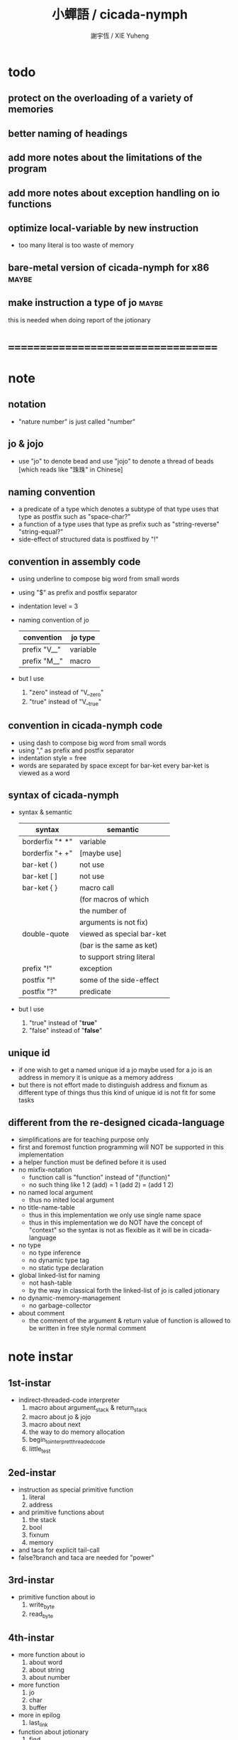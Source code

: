 #+TITLE:  小蟬語 / cicada-nymph
#+AUTHOR: 謝宇恆 / XIE Yuheng
#+EMAIL:  xyheme@gmail.com

* todo
** protect on the overloading of a variety of memories
** better naming of headings
** add more notes about the limitations of the program
** add more notes about exception handling on io functions
** optimize local-variable by new instruction
   * too many literal is too waste of memory
** bare-metal version of cicada-nymph for x86 :maybe:
** make instruction a type of jo      :maybe:
   this is needed when doing report of the jotionary
* ===================================
* note
** notation
   * "nature number" is just called "number"
** jo & jojo
   * use "jo" to denote bead
     and use "jojo" to denote a thread of beads
     [which reads like "珠珠" in Chinese]
** naming convention
   * a predicate of a type
     which denotes a subtype of that type
     uses that type as postfix
     such as
     "space-char?"
   * a function of a type
     uses that type as prefix
     such as
     "string-reverse"
     "string-equal?"
   * side-effect of structured data is postfixed by "!"
** convention in assembly code
   * using underline to compose big word from small words
   * using "$" as prefix and postfix separator
   * indentation level = 3
   * naming convention of jo
     | convention   | jo type  |
     |--------------+----------|
     | prefix "V__" | variable |
     | prefix "M__" | macro    |
   * but I use
     1. "zero" instead of "V__zero"
     2. "true" instead of "V__true"
** convention in cicada-nymph code
   * using dash to compose big word from small words
   * using "," as prefix and postfix separator
   * indentation style = free
   * words are separated by space
     except for bar-ket
     every bar-ket is viewed as a word
** syntax of cicada-nymph
   * syntax &  semantic
     | syntax          | semantic                  |
     |-----------------+---------------------------|
     | borderfix "* *" | variable                  |
     | borderfix "+ +" | [maybe use]               |
     | bar-ket ( )     | not use                   |
     | bar-ket [ ]     | not use                   |
     | bar-ket { }     | macro call                |
     |                 | (for macros of which      |
     |                 | the number of             |
     |                 | arguments is not fix)     |
     | double-quote    | viewed as special bar-ket |
     |                 | (bar is the same as ket)  |
     |                 | to support string literal |
     | prefix "!"      | exception                 |
     | postfix "!"     | some of the side-effect   |
     | postfix "?"     | predicate                 |
   * but I use
     1. "true" instead of "*true*"
     2. "false" instead of "*false*"
** unique id
   * if one wish to get a named unique id
     a jo maybe used
     for a jo is an address in memory
     it is unique as a memory address
   * but there is not effort made
     to distinguish address and fixnum
     as different type of things
     thus
     this kind of unique id is not fit
     for some tasks
** different from the re-designed cicada-language
    * simplifications are for teaching purpose only
    * first and foremost
      function programming will NOT be supported in this implementation
    * a helper function must be defined before it is used
    * no mixfix-notation
      * function call is "function" instead of "(function)"
      * no such thing like
        1 2 (add) = 1 (add 2) = (add 1 2)
    * no named local argument
      * thus no inited local argument
    * no title-name-table
      * thus in this implementation
        we only use single name space
      * thus in this implementation
        we do NOT have the concept of "context"
        so
        the syntax is not as flexible as it will be in cicada-language
    * no type
      * no type inference
      * no dynamic type tag
      * no static type declaration
    * global linked-list for naming
      * not hash-table
      * by the way
        in classical forth
        the linked-list of jo is called jotionary
    * no dynamic-memory-management
      * no garbage-collector
    * about comment
      * the comment of the argument & return value of function
        is allowed to be written in free style normal comment
* note instar
** 1st-instar
   * indirect-threaded-code interpreter
     1. macro about argument_stack & return_stack
     2. macro about jo & jojo
     3. macro about next
     4. the way to do memory allocation
     5. begin_to_interpret_threaded_code
     6. little_test
** 2ed-instar
   * instruction as special primitive function
     1. literal
     2. address
   * and primitive functions about
     1. the stack
     2. bool
     3. fixnum
     4. memory
   * and taca for explicit tail-call
   * false?branch and taca are needed for "power"
** 3rd-instar
   * primitive function about io
     1. write_byte
     2. read_byte
** 4th-instar
   * more function about io
     1. about word
     2. about string
     3. about number
   * more function
     1. jo
     2. char
     3. buffer
   * more in epilog
     1. last_link
   * function about jotionary
     1. find
     2. execute-word
   * basic-REPL as postfix-notation function executer
     1. basic-REPL
** 5th-instar
   * type of jo
   * more in epilog
     1. *current-free-address,primitive-string-area*
   * colon semicolon
     1. ":" and ";" are used to read a string of words for compiler
        [looks like bar-ket but special]
     2. comment is handled here
        "<< >>" as the only way to do comment
   * compiler
     * make-jojo
       and macro for make-jojo
       1. macro system
       2. exception handling system
     * function about definition
       which leave data into memory
** 6th-instar
   * local-variable
* 記 數據結構與口總結
** jojo
   * jo 的數組
     每個數組外加一些元數據
** jotionary of jojo
   * 單項鏈接的鏈表
** primitive-string
** argument-stack
** return-stack
   * jo 的詮釋者
     決定了 如何入這個棧
   * 結尾詞
     決定了 如何出這個棧
** eval-string-stack
   * 兩個一對
** syntax-set
** local-variable-table
   * 只有一個 local-variable-table
     用以在編譯時期解決局部變元的名與值的對應
     這個數據結構被 syntax__local_variable_save__make_jojo
     和 syntax__local_variable_fetch__make_jojo 所使用
   * 其中保存
     * offset-in-local-jo
     * length-of-string
     * address-of-string
   * 並且每次在定義一個新的函數體的時候
     這個 local-variable-table 會被初始化
   * 基本的接口是
     * clear
       清空 offset 和 border
     * insert
       插入字符串 和 offset-in-local-jo
     * find
       通過字符串尋找 offset-in-local-jo
     有兩個全局變量幫助實現這些接口
     * cursor
       每次 find 的時候使用一個新的 cursor 來做循環
     * border
       insert 會擴大 border
       find 以 border 爲邊界
     另外 還有一個全局變量
     * offset
       用以計算 offset-in-local-jo
* 記 性狀總結
** 自動管理加載文件時所使用的搜索路徑列表
   * 原理如下
     * 在 cicada-nymph 中 load 一個 file 的時候
       需要指定出這個 被 load 的 file 的路徑
     * 維護一個需要被搜索的路徑的列表
       以使得 load 的 file 的時候
       不必使用完整的路徑
     * 提供自動管理搜索路徑的機制
   * 維護搜索路徑的列表的方式是
     利用文件系統中的一個某個固定路徑
     也就是說 只有唯一的一個需要被找到的路徑
     而其他的路徑都是被自動管理的
     這個路徑將有一個默認值
     並且可以被環境變量覆蓋
   * 限制加載文件的方式
     使得只能使用所提供的動態管理機制來加載文件
     這樣就可以減輕理解這個系統的困難
** >< 局部變元
* note problem
** about div                          :bug:
   * div can not handle the following
     -8 2 div .
** about inline comment               :bug:
   * inline comment such as
     add1 << dup . >> swap
     will be viewed as
     add1swap
** about comment in string            :bug:
   * << >> can not be in ""
** about stack                        :limit:
   * there are 64 positions below the all those stacks
     when you are belowing-stack so much
     bad things happen
** string-reverse! can not apply on empty-string :bug:
* ===================================
* prolog
** ----------------------------------
** note conditional preprocessing
   * flower bar-ket can not be nested in fasm's "match"
     so
     1. when defining macro conditionally
        one should use "if eq" & "finish if"
     2. when doing "define" or "equ"
        one should use "match { }"
** platform configuration
   #+begin_src fasm :tangle cicada-nymph.fasm
   ;;;; before you compile the code
   ;;;; do not forget to choose your platform
   ;;;; in the following code

   include "platform-configuration.inc"
   #+end_src
** misc
   #+begin_src fasm :tangle cicada-nymph.fasm
   ;; in fasm, "dup" is a reserved word
   dup equ duplicate

   ;; in fasm, "end" is a reserved word
   finish equ end
   end equ exit
   #+end_src
** ----------------------------------
** jo_size                            :64bit:
   #+begin_src fasm :tangle cicada-nymph.fasm
   match =64bit, machine {

   jo_size = 8 ;; (byte)
   xx equ dq

   }
   #+end_src
** jo_size                            :32bit:
   #+begin_src fasm :tangle cicada-nymph.fasm
   match =32bit, machine {

   jo_size = 4 ;; (byte)
   xx equ dd

   rax equ eax
   rbx equ ebx
   rcx equ ecx
   rdx equ edx
   rsp equ esp
   rbp equ ebp
   rsi equ esi
   rdi equ edi

   syscall equ int 80h

   }
   #+end_src
** ----------------------------------
** header                             :64bit:linux:
   #+begin_src fasm :tangle cicada-nymph.fasm
   match =linux =64bit, platform machine {

   define linux64_sys_6_r8  r8
   define linux64_sys_5_r9  r9
   define linux64_sys_4_r10 r10
   define linux64_sys_3_rdx rdx
   define linux64_sys_2_rsi rsi
   define linux64_sys_1_rdi rdi
   define linux64_sys_n_rax rax

   define linux64_syscall_read   0
   define linux64_syscall_write  1
   define linux64_syscall_open   2
   define linux64_syscall_close  3
   define linux64_syscall_exit   60
   ;; about open & read & write

   }
   #+end_src
** format                             :64bit:linux:
   #+begin_src fasm :tangle cicada-nymph.fasm
   match =linux =64bit, platform machine {

   format ELF64 executable 3

   }
   #+end_src
** entry                              :64bit:linux:
   #+begin_src fasm :tangle cicada-nymph.fasm
   match =linux =64bit, platform machine {

   entry begin_to_interpret_threaded_code
   segment readable executable writeable

   }
   #+end_src
** ----------------------------------
** header                             :32bit:linux:
   #+begin_src fasm :tangle cicada-nymph.fasm
   match =linux =32bit, platform machine {

   define linux32_sys_6_ebp ebp
   define linux32_sys_5_edi edi
   define linux32_sys_4_esi esi
   define linux32_sys_3_edx edx
   define linux32_sys_2_ecx ecx
   define linux32_sys_1_ebx ebx
   define linux32_sys_n_eax eax

   define linux32_syscall_exit    1
   define linux32_syscall_read    3
   define linux32_syscall_write   4
   define linux32_syscall_open    5
   define linux32_syscall_close   6

   }
   #+end_src
** format                             :32bit:linux:
   #+begin_src fasm :tangle cicada-nymph.fasm
   match =linux =32bit, platform machine {

   format ELF executable 3

   }
   #+end_src
** entry                              :32bit:linux:
   #+begin_src fasm :tangle cicada-nymph.fasm
   match =linux =32bit, platform machine {

   entry begin_to_interpret_threaded_code
   segment readable executable writeable

   }
   #+end_src
** ----------------------------------
** memory allocation in un_initialized_memory
   * implemented as a memory map
   #+begin_src fasm :tangle cicada-nymph.fasm
   current_free_address$un_initialized_memory = address$un_initialized_memory

   labeling  equ = current_free_address$un_initialized_memory
   preserve  equ current_free_address$un_initialized_memory = current_free_address$un_initialized_memory +
   #+end_src
** ----------------------------------
* -----------------------------------
* note stack
  * when doing "push"
    a stack-pointer moves to lower address
  * note that another style is that
    when doing "push"
    a stack-pointer moves to higher address
  * the stack-pointer
    always stores the address of current-free-address of the stack
  * note that another style is that
    under the stack-pointer
    there always stores the value of the-top-of-the-stack
* argument_stack
** ----------------------------------
** memory allocation
   * for we do not build border-check
     into the interface of pop and push
     we allocation some memory below the stacks
   #+begin_src fasm :tangle cicada-nymph.fasm
   size$argument_stack = 1024 * 1024 * jo_size

      preserve 64 * jo_size
   address$argument_stack labeling
      preserve size$argument_stack
   #+end_src
** ----------------------------------
** pointer                            :64bit:
   #+begin_src fasm :tangle cicada-nymph.fasm
   match =64bit, machine {

   ;; if you want to extend cicada in assembly
   ;; the following registers must NOT be used

   define pointer$argument_stack r15

   }
   #+end_src
** push & pop                         :64bit:
   #+begin_src fasm :tangle cicada-nymph.fasm
   match =64bit, machine {

   macro push_argument_stack register \{
      mov [pointer$argument_stack], register
      add pointer$argument_stack, jo_size
   \}

   macro pop_argument_stack register \{
      sub pointer$argument_stack, jo_size
      mov register, [pointer$argument_stack]
   \}

   }
   #+end_src
** ----------------------------------
** pointer                            :32bit:
   #+begin_src fasm :tangle cicada-nymph.fasm
   match =32bit, machine {

   pointer$argument_stack:
      xx address$argument_stack

   }
   #+end_src
** push & pop                         :32bit:
   #+begin_src fasm :tangle cicada-nymph.fasm
   match =32bit, machine {

   macro push_argument_stack register \{
      if register in <eax>
      push ebx
      mov ebx, [pointer$argument_stack]
      mov [ebx], register
      add ebx, jo_size
      mov [pointer$argument_stack], ebx
      pop ebx
      else
      push eax
      mov eax, [pointer$argument_stack]
      mov [eax], register
      add eax, jo_size
      mov [pointer$argument_stack], eax
      pop eax
      finish if
   \}

   macro pop_argument_stack register \{
      if register in <eax>
      push ebx
      mov ebx, [pointer$argument_stack]
      sub ebx, jo_size
      mov register, [ebx]
      mov [pointer$argument_stack], ebx
      pop ebx
      else
      push eax
      mov eax, [pointer$argument_stack]
      sub eax, jo_size
      mov register, [eax]
      mov [pointer$argument_stack], eax
      pop eax
      finish if
   \}

   }
   #+end_src
** ----------------------------------
* return_stack
** ----------------------------------
** memory allocation
   #+begin_src fasm :tangle cicada-nymph.fasm
   size$return_stack = 1024 * 1024 * jo_size

      preserve 64 * jo_size
   address$return_stack labeling
      preserve size$return_stack
   #+end_src
** ----------------------------------
** pointer                            :64bit:
   #+begin_src fasm :tangle cicada-nymph.fasm
   match =64bit, machine {

   ;; if you want to extend cicada in assembly
   ;; the following registers must NOT be used

   define pointer$return_stack r14

   }
   #+end_src
** push & pop                         :64bit:
   #+begin_src fasm :tangle cicada-nymph.fasm
   match =64bit, machine {

   macro push_return_stack register \{
      mov [pointer$return_stack], register
      add pointer$return_stack, jo_size
   \}

   macro pop_return_stack register \{
      sub pointer$return_stack, jo_size
      mov register, [pointer$return_stack]
   \}

   }
   #+end_src
** ----------------------------------
** pointer                            :32bit:
   #+begin_src fasm :tangle cicada-nymph.fasm
   match =32bit, machine {

   pointer$return_stack:
      xx address$return_stack

   }
   #+end_src
** push & pop                         :32bit:
   #+begin_src fasm :tangle cicada-nymph.fasm
   match =32bit, machine {

   macro push_return_stack register \{
      if register in <eax>
      push ebx
      mov ebx, [pointer$return_stack]
      mov [ebx], register
      add ebx, jo_size
      mov [pointer$return_stack], ebx
      pop ebx
      else
      push eax
      mov eax, [pointer$return_stack]
      mov [eax], register
      add eax, jo_size
      mov [pointer$return_stack], eax
      pop eax
      finish if
   \}

   macro pop_return_stack register \{
      if register in <eax>
      mov ebx, [pointer$return_stack]
      sub ebx, jo_size
      mov register, [ebx]
      mov [pointer$return_stack], ebx
      else
      mov eax, [pointer$return_stack]
      sub eax, jo_size
      mov register, [eax]
      mov [pointer$return_stack], eax
      finish if
   \}

   }
   #+end_src
** ----------------------------------
* -----------------------------------
* next
  #+begin_src fasm :tangle cicada-nymph.fasm
  match =64bit, machine {

  macro next \{
     pop_return_stack rbx
       mov rax, [rbx]
     add rbx, jo_size
     push_return_stack rbx
       jmp qword [rax]
  \}

  }


  match =32bit, machine {

  macro next \{
     pop_return_stack rbx
       mov rax, [rbx]
     add rbx, jo_size
     push_return_stack rbx
       jmp dword [rax]
  \}

  }
  #+end_src
* note play with jo & jojo
  1. at the beginning
     * argument-stack
       << 2 >>
     * return-stack
       #+begin_src return-stack
       - [@][@][ (square) ]
                 (square)
                 (end)
       #+end_src
  2. next
     * argument-stack
       << 2 >>
     * return-stack
       #+begin_src return-stack
                 (square)
       - [@][@][ (square) ] - [@][@][ (dup) ]
                 (end)                (mul)
                                      (end)
       #+end_src
  3. next
     * argument-stack
       << 2, 2 >>
     * return-stack
       #+begin_src return-stack
                 (square)             (dup)
       - [@][@][ (square) ] - [@][@][ (mul) ]
                 (end)                (end)
       #+end_src
  4. next
     * argument-stack << 4 >>
     * return-stack
       #+begin_src return-stack
                                      (dup)
                 (square)             (mul)
       - [@][@][ (square) ] - [@][@][ (end) ]
                 (end)
       #+end_src
  5. next
     * argument-stack << 4 >>
     * return-stack
       #+begin_src return-stack
                 (square)
                 (square)
       - [@][@][ (end) ] - [@][@][ (dup) ]
                                   (mul)
                                   (end)
       #+end_src
  6. next
     * argument-stack
       << 4, 4 >>
     * return-stack
       #+begin_src return-stack
                 (square)
                 (square)          (dup)
       - [@][@][ (end) ] - [@][@][ (mul) ]
                                   (end)
       #+end_src
  7. next
     * argument-stack
       << 16 >>
     * return-stack
       #+begin_src return-stack
                 (square)          (dup)
                 (square)          (mul)
       - [@][@][ (end) ] - [@][@][ (end) ]
       #+end_src
  8. next
     * argument-stack
       << 16 >>
     * return-stack
       #+begin_src return-stack
                 (square)
                 (square)
       - [@][@][ (end) ]
       #+end_src
  9. next
     * argument-stack
       << 16 >>
     * return-stack
       #+begin_src return-stack
       - [  ]
       #+end_src
  10. it is really simple
      ^-^
      is it not ?
* -----------------------------------
* link
  #+begin_src fasm :tangle cicada-nymph.fasm
  ;; initial link to point to 0 (as null)
  link = 0
  #+end_src
* primitive_string_area
** memory allocation
   #+begin_src fasm :tangle cicada-nymph.fasm
   address$primitive_string_area:
      times 64 * 1024 db 0

   address$core_file:
      file "core/core.cn"
   end$core_file:

   end$primitive_string_area:

   current_free_address$primitive_string_area = address$primitive_string_area
   #+end_src
** make_primitive_string
   * 2 bytes for length of name_string
   * note that
     the following is using local label
   #+begin_src fasm :tangle cicada-nymph.fasm
   macro make_primitive_string string {

   virtual at 0
   .start$string:
      db string
   .end$string:
      dw (.end$string - .start$string)
      load .length word from (.end$string)
   finish virtual
   store word .length at (current_free_address$primitive_string_area)

   current_free_address$primitive_string_area = current_free_address$primitive_string_area + 2

   repeat .length
      virtual at 0
         db string
         load .char byte from (% - 1)
      finish virtual
      store byte .char at (current_free_address$primitive_string_area)
      current_free_address$primitive_string_area = current_free_address$primitive_string_area + 1
   finish repeat

   }
   #+end_src
* function-jo
** note
   * note that
     after a "next" "jmp" to a explainer
     the "rax" stores the value of the jo to be explained
     so
     "rax" is used as an inexplicit argument
     of the following functions
   * explain$function is used as jojo-head
     and explains the meaning of the jojo as function
   * a jojo-head identifies one type of jo
** define_function
   #+begin_src fasm :tangle cicada-nymph.fasm
   macro define_function string, jo {

   define_function__#jo:

   name__#jo:
      xx current_free_address$primitive_string_area

      make_primitive_string string

   link__#jo:
      xx link
      link = link__#jo

   jo:
      xx explain$function

      ;; here follows a jojo as function-body

   }
   #+end_src
** explain$function
   * find a jojo from a function-jo
     and push the jojo to return-stack
   * a jojo can not be of size 0
   * use rax as an argument
     which stores a jo
   #+begin_src fasm :tangle cicada-nymph.fasm
   explain$function:
      mov rbx, [current_free_address$local_byte]
      push_return_stack rbx
      mov rbx, [current_free_address$local_jo]
      push_return_stack rbx
      add rax, jo_size
      push_return_stack rax
      next
   #+end_src
* primitive-function-jo
** note
   * primitive functions are special
     they explain themself
     and their type is not identified by jojo-head
** define_primitive_function
   #+begin_src fasm :tangle cicada-nymph.fasm
   macro define_primitive_function string, jo {

   define_primitive_function__#jo:

   name__#jo:
      xx current_free_address$primitive_string_area

      make_primitive_string string

   link__#jo:
      xx link
      link = link__#jo

   jo:
      xx assembly_code__#jo

   assembly_code__#jo:

      ;; here follows assembly code
      ;; as primitive function body

   }
   #+end_src
* variable-jo
** note
   * no constant
     only variable
   * when a variable jo in the jojo
     it push the value of the variable to argument_stack
   * when wish to change a variable's value
     use key_word "address" to get the address of the variable
** define_variable
   * length__#jo = [jo - jo_size * 3]
   #+begin_src fasm :tangle cicada-nymph.fasm
   macro define_variable string, jo {

   define_variable__#jo:

   length__#jo:
      xx 1

   name__#jo:
      xx current_free_address$primitive_string_area

      make_primitive_string string

   link__#jo:
      xx link
      link = link__#jo

   jo:
      xx explain$variable

      ;; here follows a value of jo_size
      ;; only one value is allowed

   }
   #+end_src
** explain$variable                   :64bit:
   * in memory
      | value-1 |
      | ...     |
      | value-n |
   #+begin_src fasm :tangle cicada-nymph.fasm
   match =64bit, machine {

   explain$variable:
      mov rcx, [rax - (jo_size * 3)]
      add rax, jo_size
   .loop:
      mov rdx, qword [rax]
      push_argument_stack rdx
      add rax, jo_size
      loop .loop
      next

   }
   #+end_src
** explain$variable                   :32bit:
   * in memory
      | value-1 |
      | ...     |
      | value-n |
   #+begin_src fasm :tangle cicada-nymph.fasm
   match =32bit, machine {

   explain$variable:
      mov rcx, [rax - (jo_size * 3)]
      add rax, jo_size
   .loop:
      mov rdx, dword [rax]
      push_argument_stack rdx
      add rax, jo_size
      loop .loop
      next

   }
   #+end_src
* exception-jo
** 記
   * (prepare-for) 展開
   * (exception_head) 無爲
   * (!exception)
     其 jo 本身用以搜索到位置
     而 定義其 jo 的 jojo 被植入到所搜索到的位置
   * 設計的不足之處在於
     在調用 (!exception) 的時候
     調用它的函數不能傳遞給 (!exception) 一些參數
** note
   * explain$exception will
     1. search the return-stack for that exception
     2. special side-effect on return-stack
        to do exception handling
** define_exception
   #+begin_src fasm :tangle cicada-nymph.fasm
   macro define_exception string, jo {

   define_exception__#jo:

   name__#jo:
      xx current_free_address$primitive_string_area

      make_primitive_string string

   link__#jo:
      xx link
      link = link__#jo

   jo:
      xx explain$exception

      ;; here follows a jojo as function-body

   }
   #+end_src
** note return-stack in action
   1. when "explain$exception" is called
      jojo by jojo
      it searchs the jo stored in "rax" in the return-stack
      of course
      only jojo with "exception_head" as head needs to be searched
   2. for example
      we have
      #+begin_src fasm
      define_exception "!exception-1", !exception_1
         xx fun1
         xx fun2
         xx end
      #+end_src
   3. return-stack
      #+begin_src return-stack
                                          (prepare_for)
                                            (exception_head)
                                            (!exception_1)
                                            (!exception_2)
                                            (end)
           (prepare_for)                  (function_1)
      - [@][ (exception_head) ] - [@][@][ (function_2) ] - ... - [@][@][ (!exception_1) ]
             (!exception_1)               (end)                          (end)
             (!exception_2)
             (end)
           (function_1)
           (function_2)
           (end)
      #+end_src
   4. next
      * pointer$argument_stack
        should be set to the above [@]
      * and
        to call "next" again
        the return-stack should be change to
        #+begin_src return-stack
        - [@][@][ (fun1) ]
                  (fun2)
                  (end)
        #+end_src
** note the plan
   * so
     we need a two-level loop
   * note that
     although
     we have to use assembly code
     to write primitive functions
     but
     we still can use argument-stack
     to pass arguments
** explain$exception                  :64bit:
   * no error handling for now
   #+begin_src fasm :tangle cicada-nymph.fasm
   match =64bit, machine {

   explain$exception:
      mov rsi, rax

   .next_jojo:
      pop_return_stack rbx
      mov rax, qword [rbx]
      cmp rax, exception_head
      je .next_jo
      cmp pointer$return_stack, address$return_stack
      je .not_found
      jmp .next_jojo


   .next_jo:
      ;; expecting
      ;;   rbx jojo
      ;;   rsi jo (to cmp)
      add rbx, jo_size
      mov rax, qword [rbx]
      cmp rax, rsi
      je .found
      test rax, rax
      jz .next_jojo
      jmp .next_jo


   .found:
      ;; expecting
      ;;   pointer$return_stack
      ;;   rsi jo
      pop_return_stack rax
      mov pointer$argument_stack, rax

      mov rbx, [current_free_address$local_jo]
      push_return_stack rbx

      mov rbx, [current_free_address$local_byte]
      push_return_stack rbx

      add rsi, jo_size
      push_return_stack rsi
      next

   .not_found:
      call __exit_with_six

   }
   #+end_src
** explain$exception                  :32bit:
   * no error handling for now
   #+begin_src fasm :tangle cicada-nymph.fasm
   match =32bit, machine {

   explain$exception:
      mov rsi, rax

   .next_jojo:
      pop_return_stack rbx
      mov rax, dword [rbx]
      cmp rax, exception_head
      je .next_jo
      mov rdx, [pointer$return_stack]
      cmp rdx, address$return_stack
      je .not_found
      jmp .next_jojo


   .next_jo:
      ;; expecting
      ;;   rbx jojo
      ;;   rsi jo (to cmp)
      add rbx, jo_size
      mov rax, dword [rbx]
      cmp rax, rsi
      je .found
      test rax, rax
      jz .next_jojo
      jmp .next_jo


   .found:
      ;; expecting
      ;;   pointer$return_stack
      ;;   rsi jo
      pop_return_stack rax
      mov [pointer$argument_stack], rax

      mov rbx, [current_free_address$local_jo]
      push_return_stack rbx

      mov rbx, [current_free_address$local_byte]
      push_return_stack rbx

      add rsi, jo_size
      push_return_stack rsi
      next

   .not_found:
      call __exit_with_six

      }
   #+end_src
* -----------------------------------
* execute-jo & structure of jo
** ----------------------------------
** execute-jo
   #+begin_src fasm :tangle cicada-nymph.fasm
   match =64bit, machine {

   define_primitive_function "execute-jo", execute_jo
      ;; << jo -- unknown >>
      pop_argument_stack rax
      jmp qword [rax]

   }


   match =32bit, machine {

   define_primitive_function "execute-jo", execute_jo
      ;; << jo -- unknown >>
      pop_argument_stack eax
      jmp dword [eax]

   }
   #+end_src
** ----------------------------------
** *jo-size*
   #+begin_src fasm :tangle cicada-nymph.fasm
   define_variable "*jo-size*", V__jo_size
      xx jo_size
   #+end_src
** jo->name
   #+begin_src fasm :tangle cicada-nymph.fasm
   define_function "jo->name", jo_to_name
      ;; << jo -- string[address, length] >>
      xx literal, jo_size, subtraction
      xx literal, jo_size, subtraction
      xx fetch
      xx address_to_primitive_string
      xx end
   #+end_src
** jo->link
   #+begin_src fasm :tangle cicada-nymph.fasm
   define_function "jo->link", jo_to_link
      ;; << jo -- link >>
      xx literal, jo_size
      xx subtraction
      xx end
   #+end_src
** last-jo,jotionary?
   * first jo in assembly code
     is the last jo in jotionary
   #+begin_src fasm :tangle cicada-nymph.fasm
   define_function "last-jo,jotionary?", last_jo__jotionary?
      ;; << jo -- bool >>
      xx jo_to_link
      xx fetch
      xx zero?
      xx end
   #+end_src
** jo->pre-jo
   * treat last-jo,jotionary specially
     i.e. return zero on that case
   #+begin_src fasm :tangle cicada-nymph.fasm
   define_function "jo->pre-jo", jo_to_pre_jo
      ;; << jo -- pre-jo >>
      xx jo_to_link
      xx fetch
      xx dup, zero?, false?branch, 2
      xx   end
      xx literal, jo_size
      xx addition
      xx end
   #+end_src
** jo->type
   * the type of primitive function jo
     is encoded by 0
   * other types of jo
     are encoded by their explainers
   #+begin_src fasm :tangle cicada-nymph.fasm
   define_function "jo->type", jo_to_type
      ;; << jo -- type >>
      xx dup

      xx dup, fetch
      xx swap, subtraction, literal, jo_size, equal?, false?branch, 4
      xx   drop, zero
      xx   end

      xx fetch
      xx end
   #+end_src
** ----------------------------------
* primitive-string-area
** *primitive-string-area*
   #+begin_src fasm :tangle cicada-nymph.fasm
   define_variable "*primitive-string-area*", V__primitive_string_area
      xx address$primitive_string_area

   define_variable "*size,primitive-string-area*", V__size__primitive_string_area
      xx (end$primitive_string_area - address$primitive_string_area)

   ;; *current-free-address,primitive-string-area*
   ;; is at epilog
   #+end_src
** address->primitive-string
   #+begin_src fasm :tangle cicada-nymph.fasm
   define_function "address->primitive-string", address_to_primitive_string
      ;; << address -- string[address, length] >>
      xx dup
      xx literal, 2, addition  ;; address
      xx swap, fetch_two_bytes ;; length
      xx end
   #+end_src
* type of jo
** primitive-function-jo?
   #+begin_src fasm :tangle cicada-nymph.fasm
   define_function "primitive-function-jo?", primitive_function_jo?
      ;; << jo -- bool >>
      xx jo_to_type
      xx zero?
      xx end
   #+end_src
** function-jo?
   #+begin_src fasm :tangle cicada-nymph.fasm
   define_function "function-jo?", function_jo?
      ;; << jo -- bool >>
      xx jo_to_type
      xx literal, explain$function
      xx equal?
      xx end
   #+end_src
** exception-jo?
   #+begin_src fasm :tangle cicada-nymph.fasm
   define_function "exception-jo?", exception_jo?
      ;; << jo -- bool >>
      xx jo_to_type
      xx literal, explain$exception
      xx equal?
      xx end
   #+end_src
** variable-jo?
   #+begin_src fasm :tangle cicada-nymph.fasm
   define_function "variable-jo?", variable_jo?
      ;; << jo -- bool >>
      xx jo_to_type
      xx literal, explain$variable
      xx equal?
      xx end
   #+end_src
* -----------------------------------
* end & taca
** 記 結尾珠
   * end 和 taca 這兩個結尾珠代表將執行退出操作
     在退出時
     它們將會從返回棧頂取出三個值
     從棧頂開始數 這三個值分別是
     1. 結束執行的一串珠珠本身
        這個值是被捨棄的
     2. local_jo 中的一個地址
        用於重置
        [current_free_address$local_jo]
     3. local_byte 中的一個地址
        用於重置
        [current_free_address$local_byte]
   * end 和 taca 的區別在於
     * end
       入返回棧一串新的珠珠
       [三個值一組的存在]
     * taca
       用一串新的珠珠
       代替返回棧頂的一串珠珠
       [三個值一組的存在]
** end
   #+begin_src fasm :tangle cicada-nymph.fasm
   define_primitive_function "end", end
      pop_return_stack rbx
      pop_return_stack rax
      mov [current_free_address$local_jo], rax
      pop_return_stack rax
      mov [current_free_address$local_byte], rax
      next
   #+end_src
** taca
   * tail-call
   #+begin_src fasm :tangle cicada-nymph.fasm
   match =64bit, machine {

   define_primitive_function "<>", taca
      pop_return_stack rbx
      pop_return_stack rax
      mov [current_free_address$local_jo], rax
      pop_return_stack rax
      mov [current_free_address$local_byte], rax
      mov rax, [rbx]
      jmp qword [rax]
   }


   match =32bit, machine {

   define_primitive_function "<>", taca
      pop_return_stack rbx
      pop_return_stack rcx
      mov [current_free_address$local_jo], rcx
      pop_return_stack rcx
      mov [current_free_address$local_byte], rcx
      mov rax, [rbx]
      jmp dword [rax]

   ;;;; old note
   ;; ><><>< can not be the following
   ;; maybe still something wrong with pop_return_stack
   ;; but I care less about this now
   ;; define_primitive_function "<>", taca
   ;;    pop_return_stack ebx
   ;;    pop_return_stack eax
   ;;    mov [current_free_address$local_jo], eax
   ;;    mov eax, [ebx]
   ;;    jmp dword [eax]

   }
   #+end_src
** note explicit tail call in action
   1. the tail position of a function body must be recognized
      explicit tail call is used to achieve this
   2. thus
      tail-recursive-call can be use to do loop
      without pushing too many address into return-stack
   3. for example if we have a function
      which is called "example"
      #+begin_src fasm
      define_function "example", example
         xx fun1
         xx fun2
         xx taca, example
      #+end_src
   4. and we have the following jojo in return-stack
      #+begin_src return-stack
      - [@][@][ (example) ]
                (end)
      #+end_src
   5. next
      #+begin_src return-stack
                (example)
      - [@][@][ (end) ] - [@][@][ (fun1) ]
                                  (fun2)
                                  (taca)
                                  (example)
      #+end_src
   6. next
      #+begin_src return-stack
                (example)         (fun1)
      - [@][@][ (end) ] - [@][@][ (fun2) ]
                                  (taca)
                                  (example)
      #+end_src
   7. next
      #+begin_src return-stack
                                  (fun1)
                (example)         (fun2)
      - [@][@][ (end) ] - [@][@][ (taca) ]
                                  (example)
      #+end_src
   8. next
      by the definition of taca
      #+begin_src return-stack
                (example)
      - [@][@][ (end) ] - [@][@][ (fun1) ]
                                  (fun2)
                                  (taca)
                                  (example)
      #+end_src
   9. you can see return-stack of (8.)
      is the same as (5.)
      it is clear how the example function
      is actually a loop now
* -----------------------------------
* helper function in assembly
** ----------------------------------
** __exit_with_TOS                    :64bit:linux:
   #+begin_src fasm :tangle cicada-nymph.fasm
   match =linux =64bit, platform machine {

   __exit_with_TOS:
      pop_argument_stack linux64_sys_1_rdi
      mov linux64_sys_n_rax, linux64_syscall_exit
      syscall

   }
   #+end_src
** __exit_with_zero                   :64bit:linux:
   #+begin_src fasm :tangle cicada-nymph.fasm
   match =linux =64bit, platform machine {

   __exit_with_zero:
      xor linux64_sys_1_rdi, linux64_sys_1_rdi
      mov linux64_sys_n_rax, linux64_syscall_exit
      syscall

   }
   #+end_src
** __exit_with_six                    :64bit:linux:
   #+begin_src fasm :tangle cicada-nymph.fasm
   match =linux =64bit, platform machine {

   __exit_with_six:
      mov linux64_sys_1_rdi, 6
      mov linux64_sys_n_rax, linux64_syscall_exit
      syscall

   }
   #+end_src
** __print_string                     :64bit:linux:
   #+begin_src fasm :tangle cicada-nymph.fasm
   match =linux =64bit, platform machine {

   __print_string:
      ;; << address, length -- >>
      ;; write can not just write the char in al to stdout
      ;; write needs the address of the byte to write
      pop_argument_stack linux64_sys_3_rdx     ;; max length to be write
      pop_argument_stack linux64_sys_2_rsi     ;; address
      mov linux64_sys_1_rdi, 1                 ;; stdout
      mov linux64_sys_n_rax, linux64_syscall_write
      syscall
      ret

   }
   #+end_src
** __reset_argument_stack             :64bit:linux:
   #+begin_src fasm :tangle cicada-nymph.fasm
   match =linux =64bit, platform machine {

   __reset_argument_stack:
      mov pointer$argument_stack,  address$argument_stack
      ret

   }
   #+end_src
** __reset_return_stack               :64bit:linux:
   #+begin_src fasm :tangle cicada-nymph.fasm
   match =linux =64bit, platform machine {

   __reset_return_stack:
      mov pointer$return_stack,    address$return_stack
      ret

   }
   #+end_src
** ----------------------------------
** __exit_with_TOS                    :32bit:linux:
   #+begin_src fasm :tangle cicada-nymph.fasm
   match =linux =32bit, platform machine {

   __exit_with_TOS:
      pop_argument_stack linux32_sys_1_ebx
      mov linux32_sys_n_eax, linux32_syscall_exit
      syscall

   }
   #+end_src
** __exit_with_zero                   :32bit:linux:
   #+begin_src fasm :tangle cicada-nymph.fasm
   match =linux =32bit, platform machine {

   __exit_with_zero:
      xor linux32_sys_1_ebx, linux32_sys_1_ebx
      mov linux32_sys_n_eax, linux32_syscall_exit
      syscall

   }
   #+end_src
** __exit_with_six                    :32bit:linux:
   #+begin_src fasm :tangle cicada-nymph.fasm
   match =linux =32bit, platform machine {

   __exit_with_six:
      mov linux32_sys_1_ebx, 6
      mov linux32_sys_n_eax, linux32_syscall_exit
      syscall

   }
   #+end_src
** __print_string                     :32bit:linux:
   #+begin_src fasm :tangle cicada-nymph.fasm
   match =linux =32bit, platform machine {

   __print_string:
      ;; << address, length -- >>
      ;; write can not just write the char in al to stdout
      ;; write needs the address of the byte to write
      pop_argument_stack linux32_sys_3_edx     ;; max length to be write
      pop_argument_stack linux32_sys_2_ecx     ;; address
      mov linux32_sys_1_ebx, 1                 ;; stdout
      mov linux32_sys_n_eax, linux32_syscall_write
      syscall
      ret

   }
   #+end_src
** __reset_argument_stack             :32bit:linux:
   #+begin_src fasm :tangle cicada-nymph.fasm
   match =linux =32bit, platform machine {

   __reset_argument_stack:
      mov rax, address$argument_stack
      mov [pointer$argument_stack], rax
      ret

   }
   #+end_src
** __reset_return_stack               :32bit:linux:
   #+begin_src fasm :tangle cicada-nymph.fasm
   match =linux =32bit, platform machine {

   __reset_return_stack:
      mov rax, address$return_stack
      mov [pointer$return_stack], rax
      ret

   }
   #+end_src
** ----------------------------------
** __reset_local_jo
   #+begin_src fasm :tangle cicada-nymph.fasm
   __reset_local_jo:
      mov rax, address$local_jo
      mov [current_free_address$local_jo], rax
      ret
   #+end_src
** __reset_local_byte
   #+begin_src fasm :tangle cicada-nymph.fasm
   __reset_local_byte:
      mov rax, address$local_byte
      mov [current_free_address$local_byte], rax
      ret
   #+end_src
** ----------------------------------
* -----------------------------------
* *the-story-begin*
** ----------------------------------
** 記 匯編代碼中的初始化
   * 注意
     所入返回棧的應該是 jojo 而不是 jo
** begin_to_interpret_threaded_code   :linux:
   #+begin_src fasm :tangle cicada-nymph.fasm
   match =linux, platform {

   begin_to_interpret_threaded_code:

      cld ;; set DF = 0, then rsi and rdi are incremented

      call __reset_argument_stack
      call __reset_return_stack

      pop_return_stack rax
      mov rax, jojo_for__report_return_stack_is_empty_and_exit
      push_return_stack rax

      mov rax, address$local_byte
      push_return_stack rax

      mov rax, address$local_jo
      push_return_stack rax

      mov rax, first_jojo
      push_return_stack rax
      next

   first_jojo:
      ;; xx little_test
      xx initialization
      xx load_core_file
      xx taca, basic_REPL

   }
   #+end_src
** initialization
   #+begin_src fasm :tangle cicada-nymph.fasm
   define_function "initialization", initialization
      ;; << -- >>
      xx init__rule_set__make_jojo
      xx end
   #+end_src
** load-core-file
   #+begin_src fasm :tangle cicada-nymph.fasm
   define_function "load-core-file", load_core_file
      ;; << unknown -- unknown >>
      xx literal, address$core_file
      xx literal, cursor$read_byte, save
      xx literal, (end$core_file - address$core_file)
      xx literal, length$read_byte, save
      xx end
   #+end_src
** ----------------------------------
** note top-level-REPL
   * a top-level-REPL always lives at the bottom of return-stack
     #+begin_src return-stack
               (function)
               (function)
     - [@][@][ (taca) ]
               (top-level-REPL)
     #+end_src
   * right below the return-stack
     there is a (report-return-stack-is-empty-and-exit)
     so actually
     #+begin_src return-stack
                                                             (function)
                                                             (function)
     - [ (report-return-stack-is-empty-and-exit) ] - [@][@][ (taca) ]
                                                             (top-level-REPL)
     #+end_src
   * when you say bye to a top-level-REPL
     (report-return-stack-is-empty-and-exit) will be executed
** report-return-stack-is-empty-and-exit
   #+begin_src fasm :tangle cicada-nymph.fasm
   string$report_return_stack_is_empty_and_exit:
      db "* the return-stack is empty now", 10
      db "  good bye ^-^/", 10
   .end:
   length$report_return_stack_is_empty_and_exit = (.end - string$report_return_stack_is_empty_and_exit)

   define_primitive_function "report-return-stack-is-empty-and-exit", report_return_stack_is_empty_and_exit
      ;; << -- >>
      mov rax, string$report_return_stack_is_empty_and_exit
      mov rcx, length$report_return_stack_is_empty_and_exit
      push_argument_stack rax
      push_argument_stack rcx
      call __print_string
      call __exit_with_zero

   jojo_for__report_return_stack_is_empty_and_exit:
      xx report_return_stack_is_empty_and_exit
   #+end_src
** reset-top-level-REPL
   * local_jo & local_byte
     will get reseted in by this function
   #+begin_src fasm :tangle cicada-nymph.fasm
   match =64bit, machine {

   define_primitive_function "reset-top-level-REPL", reset_top_level_REPL
      ;; << top_level_REPL [jo] -- >>
      call __reset_return_stack
      call __reset_local_jo
      call __reset_local_byte
      pop_argument_stack rax
      jmp qword [rax]

   }

   match =32bit, machine {

   define_primitive_function "reset-top-level-REPL", reset_top_level_REPL
      ;; << top_level_REPL [jo] -- >>
      call __reset_return_stack
      call __reset_local_jo
      call __reset_local_byte
      pop_argument_stack rax
      jmp dword [rax]

   }
   #+end_src
** ----------------------------------
** exit_with_TOS a.k.a. bye
   #+begin_src fasm :tangle cicada-nymph.fasm
   define_primitive_function "bye", exit_with_TOS
      call __exit_with_TOS
   #+end_src
** ----------------------------------
** little_test
   #+begin_src fasm :tangle cicada-nymph.fasm
   define_variable "", V__little_test_number
      xx 3

   define_function "little_test", little_test

      ;;;; variable
      ;; xx V__little_test_number
      ;; xx exit_with_TOS
      ;;;; exit ocde : 3

      ;;;; literal
      ;; xx literal, 4
      ;; xx exit_with_TOS
      ;;;; exit ocde : 4

      ;;;; address
      ;; xx address, V__little_test_number, fetch, add2
      ;; xx address, V__little_test_number, save
      ;; xx V__little_test_number
      ;; xx exit_with_TOS
      ;;;; exit ocde : 5

      ;;;; end
      ;; xx literal, 2, negate
      ;; xx literal, 8
      ;; xx addition
      ;; xx exit_with_TOS
      ;;;; 6

      ;;;; taca
      ;; xx literal, 2
      ;; xx literal, 4
      ;; xx power
      ;; xx exit_with_TOS
      ;;;; exit ocde : 16

      ;;;; write_byte
      ;; xx literal, 64, write_byte
      ;; xx literal, 10, write_byte
      ;; xx zero
      ;; xx exit_with_TOS
      ;;;; @

      ;;;; read_byte
      ;; xx read_byte, write_byte
      ;; xx exit_with_TOS
      ;;;;

      ;;;; branch
      ;; xx read_byte, write_byte
      ;; xx branch, -3
      ;;;; read a string that ended by <return>
      ;;;; write the readed string
      ;;;; or we can say
      ;;;; read line and write line
      ;;;; or we can say
      ;;;; echo line

      ;;;; false?branch
      ;; xx false, false?branch, 9
      ;; xx   literal, 64, write_byte
      ;; xx   literal, 10, write_byte
      ;; xx   zero
      ;; xx   exit_with_TOS
      ;; xx true, false?branch, 9
      ;; xx   literal, 65, write_byte
      ;; xx   literal, 10, write_byte
      ;; xx   zero
      ;; xx   exit_with_TOS
      ;; xx zero
      ;; xx exit_with_TOS
      ;;;; A

      ;;;; read_word & write_string
      ;; xx read_word, write_string
      ;; xx literal, 10, write_byte
      ;; xx read_word_for_REPL, write_string
      ;; xx literal, 10, write_byte
      ;; xx zero
      ;; xx exit_with_TOS
      ;;;; read line
      ;;;; write first two words of the line

      ;;;; string->integer
      ;; xx read_word, string_to_integer
      ;; xx exit_with_TOS
      ;;;; type 123
      ;;;; exit code 123

      ;;;; use jo_to_name to test the macro make_primitive_string
      ;; xx literal, jo_to_name, jo_to_name, write_string
      ;; xx literal, 10, write_byte
      ;; xx literal, addition, jo_to_name, write_string
      ;; xx literal, 10, write_byte
      ;; xx zero
      ;; xx exit_with_TOS
      ;;;; print "jo->name"
      ;;;; print "add"

      ;;;; xxoverxx
      ;; xx literal, 1
      ;; xx literal, 2
      ;; xx literal, 3
      ;; xx literal, 4
      ;; xx xxoverxx
      ;; xx pretty_write_integer
      ;; xx pretty_write_integer
      ;; xx pretty_write_integer
      ;; xx pretty_write_integer
      ;; xx pretty_write_integer
      ;; xx pretty_write_integer
      ;; xx zero
      ;; xx exit_with_TOS
      ;;;; 2 1 4 3 2 1

      ;;;; find
      ;; xx read_word, string_to_integer ;; number
      ;; xx read_word, string_to_integer ;; number
      ;; xx read_word, find ;; add
      ;; xx drop ;; true
      ;; xx execute_jo
      ;; xx write_integer
      ;; xx zero
      ;; xx exit_with_TOS
      ;;;; 1 2 add
      ;;;; print "3"

      ;;;; basic-REPL (without the ability to define function)
      ;;;; after this test
      ;;;; we will use basic-REPL to do further tests
      ;; xx basic_REPL
      ;;;; 1 2 add .
   #+end_src
** ----------------------------------
* -----------------------------------
* instruction
** ----------------------------------
** note side-effect
   * an instruction
     is a special primitive function
     which does special side-effect on return-stack
   * note that
     side-effect on return-stack
     should all be done in primitive functions
** note naming
   * the naming convention in assembly code
     of instruction
     is the same as it of jo
   * the name of an instruction
     might not be exported to cicada-language as a function
     but as a variable
   * the name of a special primitive function in assembly code
     maybe reused as a macro word in cicada-language
     but the name of the macro in assembly code
     is prefixed by "M__"
** ----------------------------------
** literal
   #+begin_src fasm :tangle cicada-nymph.fasm
   define_variable "*literal*", V__literal
      xx literal

   define_primitive_function "", literal
      ;; << -- fixnum >>
      pop_return_stack rbx
        mov rax, [rbx]
        push_argument_stack rax
      add rbx, jo_size
      push_return_stack rbx
      next
   #+end_src
** address
   #+begin_src fasm :tangle cicada-nymph.fasm
   define_variable "*address*", V__address
      xx address

   define_primitive_function "", address
      ;; << -- address >>
      pop_return_stack rbx
        mov rax, [rbx]
        add rax, jo_size
        push_argument_stack rax
      add rbx, jo_size
      push_return_stack rbx
      next
   #+end_src
** ----------------------------------
** branch
   #+begin_src fasm :tangle cicada-nymph.fasm
   define_variable "*branch*", V__branch
      xx branch

   define_primitive_function "", branch
      pop_return_stack rbx
      mov rax, [rbx]
      imul rax, jo_size
      add rbx, rax
      push_return_stack rbx
      next
   #+end_src
** false?branch
   #+begin_src fasm :tangle cicada-nymph.fasm
   define_variable "*false?branch*", V__false?branch
      xx false?branch

   define_primitive_function "", false?branch
      ;; << true of false -- >>
      pop_argument_stack rax
      test rax, rax
      jnz help__false?branch__not_to_branch

      pop_return_stack rbx
      mov rax, [rbx]
      imul rax, jo_size
      add rbx, rax
      push_return_stack rbx
      next

   help__false?branch__not_to_branch:
      pop_return_stack rbx
      add rbx, jo_size
      push_return_stack rbx
      next
   #+end_src
** ----------------------------------
** note action of prepare_for
   1. proper exception handling
      is implemented by doing side-effect on return-stack
   2. when executing the following code block
      #+begin_src fasm
      xx prepare_for
      xx exception_head
      xx   !exception_1
      xx   !exception_2
      xx   end
      xx function_1
      xx function_2
      xx end
      #+end_src
   3. note that
      for (prepare_for)
      (end) is used as an unique id
      but not a ending-jo
   3. return-stack
      #+begin_src return-stack
      - [@][@][ (prepare_for) ]
                  (exception_head)
                  (!exception_1)
                  (!exception_2)
                  (end)
                (function_1)
                (function_2)
                (end)
      #+end_src
   4. next
      * this is how the return-stack looks
        right before exception_head is executed
        #+begin_src return-stack
                (prepare_for)
        - [@][@][ (exception_head) ]
                  (!exception_1)
                  (!exception_2)
                  (end)
                (function_1)
                (function_2)
                (end)
        #+end_src
      * after exception_head is executed
        #+begin_src return-stack
                                            (prepare_for)
                                              (exception_head)
                                              (!exception_1)
                                              (!exception_2)
             (prepare_for)                    (end)
        - [@][ (exception_head) ] - [@][@][ (function_1) ]
               (!exception_1)               (function_2)
               (!exception_2)               (end)
               (end)
             (function_1)
             (function_2)
             (end)
        #+end_src
** prepare_for                        :64bit:
   * prepare for a list of exceptions
   #+begin_src fasm :tangle cicada-nymph.fasm
   match =64bit, machine {

   define_primitive_function "", prepare_for
      ;; << -- >>
      pop_return_stack rbx

      pop_return_stack rcx
      pop_return_stack rdx

      push_return_stack pointer$argument_stack
      push_return_stack rbx

      push_return_stack rdx
      push_return_stack rcx

   .next:
      add rbx, jo_size
      mov rax, qword [rbx]
      cmp rax, end
      je .then
      jmp .next
   .then:
      add rbx, jo_size
      push_return_stack rbx
      next

   }
   #+end_src
** prepare_for                        :32bit:
   * prepare for a list of exceptions
   #+begin_src fasm :tangle cicada-nymph.fasm
   match =32bit, machine {

   define_primitive_function "", prepare_for
      ;; << -- >>
      pop_return_stack ebx

      pop_return_stack ecx
      pop_return_stack edx

      mov eax, [pointer$argument_stack]
      push_return_stack eax
      push_return_stack ebx

      push_return_stack edx
      push_return_stack ecx

   .next:
      add ebx, jo_size
      mov eax, dword [ebx]
      cmp eax, end
      je .then
      jmp .next
   .then:
      add ebx, jo_size
      push_return_stack ebx
      next

   }
   #+end_src
** *prepare-for*
   #+begin_src fasm :tangle cicada-nymph.fasm
   define_variable "*prepare-for*", V__prepare_for
      xx prepare_for
   #+end_src
** note action of exception_head
   * return-stack
     #+begin_src return-stack
          (prepare_for)
     - [@][ (exception_head) ]
            (!exception_1)
            (!exception_2)
            (end)
          (function_1)
          (function_2)
          (end)
     #+end_src
   * next
     * this is how the return-stack looks
       right before exception_head is executed
       #+begin_src return-stack
            (prepare_for)
              (exception_head)
       - [@][ (!exception_1) ]
              (!exception_2)
              (end)
            (function_1)
            (function_2)
            (end)
       #+end_src
     * after exception_head is executed
       the above two value in return-stack is removed
       note that
       only two value (not three)
       #+begin_src return-stack
       - [ ]
       #+end_src
** exception_head
   * this jo is served as a label in return-stack
     when explained
     it pops the jojo itself in
     and
     it pops the argument-stack pointer after it
   * and "explain$exception" will search for them
   #+begin_src fasm :tangle cicada-nymph.fasm
   define_primitive_function "", exception_head
      ;; << -- >>
      pop_return_stack rax
      pop_return_stack rax
      next
   #+end_src
** *exception-head*
   #+begin_src fasm :tangle cicada-nymph.fasm
   define_variable "*exception-head*", V__exception_head
      xx exception_head
   #+end_src
** ----------------------------------
* -----------------------------------
* the stack
** ----------------------------------
** note
   * the stack is the argument-stack
** ----------------------------------
** drop
   #+begin_src fasm :tangle cicada-nymph.fasm
   define_primitive_function "drop", drop
      ;; << a -- >>
      pop_argument_stack rax
      next

   define_primitive_function "drop2", drop2
      ;; << a b -- >>
      pop_argument_stack rax
      pop_argument_stack rax
      next
   #+end_src
** dup                                :64bit:
   #+begin_src fasm :tangle cicada-nymph.fasm
   match =64bit, machine {

   define_primitive_function "dup", dup
      ;; << a -- a, a >>
      mov  rax, [pointer$argument_stack - (1 * jo_size)]
      push_argument_stack rax
      next

   define_primitive_function "dup2", dup2
      ;; << a b -- a b a b >>
      mov  rbx, [pointer$argument_stack - (1 * jo_size)]
      mov  rax, [pointer$argument_stack - (2 * jo_size)]
      push_argument_stack rax
      push_argument_stack rbx
      next

   }
   #+end_src
** dup                                :32bit:
   #+begin_src fasm :tangle cicada-nymph.fasm
   match =32bit, machine {

   define_primitive_function "dup", dup
      ;; << a -- a a >>
      pop_argument_stack rax
      push_argument_stack rax
      push_argument_stack rax
      next

   define_primitive_function "dup2", dup2
      ;; << a b -- a b a b >>
      pop_argument_stack rbx
      pop_argument_stack rax
      push_argument_stack rax
      push_argument_stack rbx
      push_argument_stack rax
      push_argument_stack rbx
      next

   }
   #+end_src
** over                               :64bit:
   #+begin_src fasm :tangle cicada-nymph.fasm
   match =64bit, machine {

   define_primitive_function "over", over
      ;; << a b -- a b | a >>
      mov  rax, [pointer$argument_stack - (2 * jo_size)]
      push_argument_stack rax
      next

   define_primitive_function "x|over|xx", xoverxx
      ;; << a | b c -- a | b c | a >>
      mov  rax, [pointer$argument_stack - (3 * jo_size)]
      push_argument_stack rax
      next

   define_primitive_function "xx|over|x", xxoverx
      ;; << a b | c -- a b | c | a b >>
      mov  rax, [pointer$argument_stack - (3 * jo_size)]
      push_argument_stack rax
      mov  rax, [pointer$argument_stack - (3 * jo_size)]
      push_argument_stack rax
      next

   define_primitive_function "xx|over|xx", xxoverxx
      ;; << a b | c d -- a b | c d | a b >>
      mov  rax, [pointer$argument_stack - (4 * jo_size)]
      push_argument_stack rax
      mov  rax, [pointer$argument_stack - (4 * jo_size)]
      push_argument_stack rax
      next

   define_primitive_function "x|over|xxx", xoverxxx
      ;; << a | b c d -- a | b c d | a >>
      mov  rax, [pointer$argument_stack - (4 * jo_size)]
      push_argument_stack rax
      next

   define_primitive_function "x|over|xxxx", xoverxxxx
      ;; << a | b c d -- a | b c d | a >>
      mov  rax, [pointer$argument_stack - (5 * jo_size)]
      push_argument_stack rax
      next

   define_primitive_function "xx|over|xxxx", xxoverxxxx
      ;; << a b | c d e f -- a b | c d e f | a b >>
      mov  rax, [pointer$argument_stack - (6 * jo_size)]
      push_argument_stack rax
      mov  rax, [pointer$argument_stack - (6 * jo_size)]
      push_argument_stack rax
      next

   }
   #+end_src
** over                               :32bit:
   #+begin_src fasm :tangle cicada-nymph.fasm
   match =32bit, machine {

   define_primitive_function "over", over
      ;; << a b -- a b | a >>
      mov rbx, [pointer$argument_stack]
      mov rax, [rbx - (2 * jo_size)]
      push_argument_stack rax
      next

   define_primitive_function "x|over|xx", xoverxx
      ;; << a | b c -- a | b c | a >>
      mov rbx, [pointer$argument_stack]
      mov rax, [rbx - (3 * jo_size)]
      push_argument_stack rax
      next

   define_primitive_function "xx|over|x", xxoverx
      ;; << a b | c -- a b | c | a b >>
      mov rbx, [pointer$argument_stack]
      mov rax, [rbx - (3 * jo_size)]
      push_argument_stack rax
      mov rax, [rbx - (2 * jo_size)]
      push_argument_stack rax
      next

   define_primitive_function "xx|over|xx", xxoverxx
      ;; << a b | c d -- a b | c d | a b >>
      mov rbx, [pointer$argument_stack]
      mov rax, [rbx - (4 * jo_size)]
      push_argument_stack rax
      mov rax, [rbx - (3 * jo_size)]
      push_argument_stack rax
      next

   define_primitive_function "x|over|xxx", xoverxxx
      ;; << a | b c d -- a | b c d | a >>
      mov rbx, [pointer$argument_stack]
      mov rax, [rbx - (4 * jo_size)]
      push_argument_stack rax
      next

   define_primitive_function "x|over|xxxx", xoverxxxx
      ;; << a | b c d -- a | b c d | a >>
      mov rbx, [pointer$argument_stack]
      mov rax, [rbx - (5 * jo_size)]
      push_argument_stack rax
      next

   define_primitive_function "xx|over|xxxx", xxoverxxxx
      ;; << a b | c d e f -- a b | c d e f | a b >>
      mov rbx, [pointer$argument_stack]
      mov rax, [rbx - (6 * jo_size)]
      push_argument_stack rax
      mov rax, [rbx - (5 * jo_size)]
      push_argument_stack rax
      next

   }
   #+end_src
** tuck
   #+begin_src fasm :tangle cicada-nymph.fasm
   define_primitive_function "tuck", tuck
      ;; << a b -- b | a b >>
      pop_argument_stack rbx
      pop_argument_stack rax
      push_argument_stack rbx
      push_argument_stack rax
      push_argument_stack rbx
      next

   define_primitive_function "x|tuck|xx", xtuckxx
      ;; << a | b c -- b c | a | b c >>
      pop_argument_stack rcx
      pop_argument_stack rbx
      pop_argument_stack rax
      push_argument_stack rbx
      push_argument_stack rcx
      push_argument_stack rax
      push_argument_stack rbx
      push_argument_stack rcx
      next

   define_primitive_function "xx|tuck|x", xxtuckx
      ;; << a b | c -- c | a b | c >>
      pop_argument_stack rcx
      pop_argument_stack rbx
      pop_argument_stack rax
      push_argument_stack rcx
      push_argument_stack rax
      push_argument_stack rbx
      push_argument_stack rcx
      next

   define_primitive_function "xx|tuck|xx", xxtuckxx
      ;; << a b | c d -- c d | a b | c d >>
      pop_argument_stack rdx
      pop_argument_stack rcx
      pop_argument_stack rbx
      pop_argument_stack rax
      push_argument_stack rcx
      push_argument_stack rdx
      push_argument_stack rax
      push_argument_stack rbx
      push_argument_stack rcx
      push_argument_stack rdx
      next

   define_primitive_function "xxx|tuck|x", xxxtuckx
      ;; << a b c | d -- d | a b c | d >>
      pop_argument_stack rdx
      pop_argument_stack rcx
      pop_argument_stack rbx
      pop_argument_stack rax
      push_argument_stack rdx
      push_argument_stack rax
      push_argument_stack rbx
      push_argument_stack rcx
      push_argument_stack rdx
      next
   #+end_src
** swap                               :64bit:
   #+begin_src fasm :tangle cicada-nymph.fasm
   match =64bit, machine {

   define_primitive_function "swap", swap
      ;; << a b -- b a >>
      pop_argument_stack rbx
      pop_argument_stack rax
      push_argument_stack rbx
      push_argument_stack rax
      next

   define_primitive_function "x|swap|xx", xswapxx
      ;; << a | b c -- b c | a >>
      pop_argument_stack rcx
      pop_argument_stack rbx
      pop_argument_stack rax
      push_argument_stack rbx
      push_argument_stack rcx
      push_argument_stack rax
      next

   define_primitive_function "xx|swap|x", xxswapx
      ;; << a b | c -- c | a b >>
      pop_argument_stack rcx
      pop_argument_stack rbx
      pop_argument_stack rax
      push_argument_stack rcx
      push_argument_stack rax
      push_argument_stack rbx
      next

   define_primitive_function "x|swap|xxx", xswapxxx
      ;; << a | b c d -- b c d | a >>
      pop_argument_stack rdx
      pop_argument_stack rcx
      pop_argument_stack rbx
      pop_argument_stack rax
      push_argument_stack rbx
      push_argument_stack rcx
      push_argument_stack rdx
      push_argument_stack rax
      next

   define_primitive_function "xxx|swap|x", xxxswapx
      ;; << a b c | d -- d | a b c >>
      pop_argument_stack rdx
      pop_argument_stack rcx
      pop_argument_stack rbx
      pop_argument_stack rax
      push_argument_stack rdx
      push_argument_stack rax
      push_argument_stack rbx
      push_argument_stack rcx
      next

   define_primitive_function "xx|swap|xx", xxswapxx
      ;; << a b | c d -- c d | a b >>
      pop_argument_stack rdx
      pop_argument_stack rcx
      pop_argument_stack rbx
      pop_argument_stack rax
      push_argument_stack rcx
      push_argument_stack rdx
      push_argument_stack rax
      push_argument_stack rbx
      next


   define_primitive_function "x|swap|xxxx", xswapxxxx
      ;; << a | b c d e -- b c d e | a >>
      pop_argument_stack r8 ;; e
      pop_argument_stack rdx
      pop_argument_stack rcx
      pop_argument_stack rbx
      pop_argument_stack rax
      push_argument_stack rbx
      push_argument_stack rcx
      push_argument_stack rdx
      push_argument_stack r8 ;; e
      push_argument_stack rax
      next

   define_primitive_function "xxxx|swap|x", xxxxswapx
      ;; << a b c d | e --  e | a b c d >>
      pop_argument_stack r8 ;; e
      pop_argument_stack rdx
      pop_argument_stack rcx
      pop_argument_stack rbx
      pop_argument_stack rax
      push_argument_stack r8 ;; e
      push_argument_stack rax
      push_argument_stack rbx
      push_argument_stack rcx
      push_argument_stack rdx
      next


   define_primitive_function "xx|swap|xxxx", xxswapxxxx
      ;; << a b | c d e f -- c d e f | a b >>
      pop_argument_stack r9 ;; f
      pop_argument_stack r8 ;; e
      pop_argument_stack rdx
      pop_argument_stack rcx
      pop_argument_stack rbx
      pop_argument_stack rax
      push_argument_stack rcx
      push_argument_stack rdx
      push_argument_stack r8 ;; e
      push_argument_stack r9 ;; f
      push_argument_stack rax
      push_argument_stack rbx
      next

   define_primitive_function "xxxx|swap|xx", xxxxswapxx
      ;; << a b c d | e f --  e f | a b c d >>
      pop_argument_stack r9 ;; f
      pop_argument_stack r8 ;; e
      pop_argument_stack rdx
      pop_argument_stack rcx
      pop_argument_stack rbx
      pop_argument_stack rax
      push_argument_stack r8 ;; e
      push_argument_stack r9 ;; f
      push_argument_stack rax
      push_argument_stack rbx
      push_argument_stack rcx
      push_argument_stack rdx
      next

   }
   #+end_src
** swap                               :32bit:
   #+begin_src fasm :tangle cicada-nymph.fasm
   match =32bit, machine {

   define_primitive_function "swap", swap
      ;; << a b -- b a >>
      pop_argument_stack ebx
      pop_argument_stack eax
      push_argument_stack ebx
      push_argument_stack eax
      next

   define_primitive_function "x|swap|xx", xswapxx
      ;; << a | b c -- b c | a >>
      pop_argument_stack ecx
      pop_argument_stack ebx
      pop_argument_stack eax
      push_argument_stack ebx
      push_argument_stack ecx
      push_argument_stack eax
      next

   define_primitive_function "xx|swap|x", xxswapx
      ;; << a b | c -- c | a b >>
      pop_argument_stack ecx
      pop_argument_stack ebx
      pop_argument_stack eax
      push_argument_stack ecx
      push_argument_stack eax
      push_argument_stack ebx
      next

   define_primitive_function "x|swap|xxx", xswapxxx
      ;; << a | b c d -- b c d | a >>
      pop_argument_stack edx
      pop_argument_stack ecx
      pop_argument_stack ebx
      pop_argument_stack eax
      push_argument_stack ebx
      push_argument_stack ecx
      push_argument_stack edx
      push_argument_stack eax
      next

   define_primitive_function "xxx|swap|x", xxxswapx
      ;; << a b c | d -- d | a b c >>
      pop_argument_stack edx
      pop_argument_stack ecx
      pop_argument_stack ebx
      pop_argument_stack eax
      push_argument_stack edx
      push_argument_stack eax
      push_argument_stack ebx
      push_argument_stack ecx
      next

   define_primitive_function "xx|swap|xx", xxswapxx
      ;; << a b | c d -- c d | a b >>
      pop_argument_stack edx
      pop_argument_stack ecx
      pop_argument_stack ebx
      pop_argument_stack eax
      push_argument_stack ecx
      push_argument_stack edx
      push_argument_stack eax
      push_argument_stack ebx
      next


   define_primitive_function "x|swap|xxxx", xswapxxxx
      ;; << a | b c d e -- b c d e | a >>
      pop_argument_stack eax ;; e
      push eax

      pop_argument_stack edx
      pop_argument_stack ecx
      pop_argument_stack ebx
      pop_argument_stack eax
      push_argument_stack ebx
      push_argument_stack ecx
      push_argument_stack edx

      pop eax
      push_argument_stack eax ;; e

      push_argument_stack eax
      next

   define_primitive_function "xxxx|swap|x", xxxxswapx
      ;; << a b c d | e --  e | a b c d >>
      pop_argument_stack eax ;; e
      push eax

      pop_argument_stack edx
      pop_argument_stack ecx
      pop_argument_stack ebx
      pop_argument_stack eax

      pop eax
      push_argument_stack eax ;; e

      push_argument_stack eax
      push_argument_stack ebx
      push_argument_stack ecx
      push_argument_stack edx
      next


   define_primitive_function "xx|swap|xxxx", xxswapxxxx
      ;; << a b | c d e f -- c d e f | a b >>
      pop_argument_stack eax ;; f
      push eax

      pop_argument_stack eax ;; e
      push eax

      pop_argument_stack edx
      pop_argument_stack ecx
      pop_argument_stack ebx
      pop_argument_stack eax
      push_argument_stack ecx
      push_argument_stack edx

      pop eax
      push_argument_stack eax ;; e

      pop eax
      push_argument_stack eax ;; f

      push_argument_stack eax
      push_argument_stack ebx
      next

   define_primitive_function "xxxx|swap|xx", xxxxswapxx
      ;; << a b c d | e f --  e f | a b c d >>
      pop_argument_stack eax ;; f
      push eax

      pop_argument_stack eax ;; e
      push eax

      pop_argument_stack edx
      pop_argument_stack ecx
      pop_argument_stack ebx
      pop_argument_stack eax

      pop eax
      push_argument_stack eax ;; e

      pop eax
      push_argument_stack eax ;; f

      push_argument_stack eax
      push_argument_stack ebx
      push_argument_stack ecx
      push_argument_stack edx
      next

   }
   #+end_src
** ----------------------------------
** address
   #+begin_src fasm :tangle cicada-nymph.fasm
   define_variable "*the-stack*", V__the_stack
      xx address$argument_stack
   #+end_src
** pointer                            :64bit:
   #+begin_src fasm :tangle cicada-nymph.fasm
   match =64bit, machine {

   define_variable "*the-stack-pointer-snapshot*", V__the_stack_pointer_snapshot
      xx address$argument_stack

   define_primitive_function "snapshot-the-stack-pointer", snapshot_the_stack_pointer
      ;; << -- >>
      mov [V__the_stack_pointer_snapshot + jo_size], pointer$argument_stack
      next

   }
   #+end_src
** pointer                            :32bit:
   #+begin_src fasm :tangle cicada-nymph.fasm
   match =32bit, machine {

   define_variable "*the-stack-pointer-snapshot*", V__the_stack_pointer_snapshot
      xx address$argument_stack

   define_primitive_function "snapshot-the-stack-pointer", snapshot_the_stack_pointer
      ;; << -- >>
      mov eax, [pointer$argument_stack]
      mov [V__the_stack_pointer_snapshot + jo_size], eax
      next

   }
   #+end_src
** ----------------------------------
* bool
** false & true
   * they are defined as function
     and viewed as constant
   #+begin_src fasm :tangle cicada-nymph.fasm
   define_primitive_function "false", false
      ;; << -- false >>
      xor rax, rax
      push_argument_stack rax
      next

   define_primitive_function "true", true
      ;; << -- true >>
      xor rax, rax
      inc rax
      push_argument_stack rax
      next
   #+end_src
** false? & true?
   #+begin_src fasm :tangle cicada-nymph.fasm
   define_function "false?", false?
      ;; << bool -- bool >>
      xx false, equal?
      xx end

   define_function "true?", true?
      ;; << bool -- bool >>
      xx true, equal?
      xx end
   #+end_src
** and & or & not & xor
   * the following two functions are for bool value
   #+begin_src fasm :tangle cicada-nymph.fasm
   define_function "not", CICADA__not
      ;; << bool -- bool >>
      xx false, equal?
      xx end

   define_function "and", CICADA__and
      ;; << bool, bool -- bool >>
      xx false?, false?branch, (.true-$)/jo_size
      xx   drop
      xx   false
      xx   end
   .true:
      xx false?branch, 3
      xx   true
      xx   end
      xx false
      xx end

   define_function "or", CICADA__or
      ;; << bool, bool -- bool >>
      xx false?branch, (.false-$)/jo_size
      xx   drop
      xx   true
      xx   end
   .false:
      xx false?branch, 3
      xx   true
      xx   end
      xx false
      xx end

   define_function "xor", CICADA__xor
      ;; << bool, bool -- bool >>
      xx false?branch, (.false-$)/jo_size
      xx   CICADA__not
      xx   end
   .false:
      xx end
   #+end_src
* fixnum
** ----------------------------------
** zero & one
   * they are defined as function
     and viewed as constant
   #+begin_src fasm :tangle cicada-nymph.fasm
   define_primitive_function "zero", zero
      ;; << -- 0 >>
      xor rax, rax
      push_argument_stack rax
      next

   define_primitive_function "one", one
      ;; << -- 1 >>
      xor rax, rax
      inc rax
      push_argument_stack rax
      next
   #+end_src
** zero? & one?
   #+begin_src fasm :tangle cicada-nymph.fasm
   define_function "zero?", zero?
      ;; << bool -- bool >>
      xx zero, equal?
      xx end

   define_function "one?", one?
      ;; << bool -- bool >>
      xx one, equal?
      xx end
   #+end_src
** ----------------------------------
** add & sub                          :64bit:
   #+begin_src fasm :tangle cicada-nymph.fasm
   match =64bit, machine {

   define_primitive_function "add1", add1
      ;; << n -- n+1 >>
      inc qword [pointer$argument_stack - (1 * jo_size)]
      next

   define_primitive_function "add2", add2
      ;; << n -- n+2 >>
      add qword [pointer$argument_stack - (1 * jo_size)], 2
      next

   define_primitive_function "add3", add3
      ;; << n -- n+3 >>
      add qword [pointer$argument_stack - (1 * jo_size)], 3
      next

   define_primitive_function "add4", add4
      ;; << n -- n+4 >>
      add qword [pointer$argument_stack - (1 * jo_size)], 4
      next

   define_primitive_function "add8", add8
      ;; << n -- n+8 >>
      add qword [pointer$argument_stack - (1 * jo_size)], 8
      next


   define_primitive_function "sub1", sub1
      ;; << n -- n-1 >>
      dec qword [pointer$argument_stack - (1 * jo_size)]
      next

   define_primitive_function "sub2", sub2
      ;; << n -- n-2 >>
      sub qword [pointer$argument_stack - (1 * jo_size)], 2
      next

   define_primitive_function "sub3", sub3
      ;; << n -- n-3 >>
      sub qword [pointer$argument_stack - (1 * jo_size)], 3
      next

   define_primitive_function "sub4", sub4
      ;; << n -- n-4 >>
      sub qword [pointer$argument_stack - (1 * jo_size)], 4
      next

   define_primitive_function "sub8", sub8
      ;; << n -- n-8 >>
      sub qword [pointer$argument_stack - (1 * jo_size)], 8
      next


   define_primitive_function "add", addition
      ;; << a b -- a+b >>
      pop_argument_stack rax
      add qword [pointer$argument_stack - (1 * jo_size)], rax
      next

   define_primitive_function "sub", subtraction
      ;; << a b -- a-b >>
      pop_argument_stack rax
      sub qword [pointer$argument_stack - (1 * jo_size)], rax
      next

   }
   #+end_src
** add & sub                          :32bit:
   #+begin_src fasm :tangle cicada-nymph.fasm
   match =32bit, machine {

   define_primitive_function "add1", add1
      ;; << n -- n+1 >>
      pop_argument_stack rax
      inc rax
      push_argument_stack rax
      next

   define_primitive_function "add2", add2
      ;; << n -- n+2 >>
      pop_argument_stack rax
      inc rax
      inc rax
      push_argument_stack rax
      next

   define_primitive_function "add3", add3
      ;; << n -- n+3 >>
      pop_argument_stack rax
      inc rax
      inc rax
      inc rax
      push_argument_stack rax
      next

   define_primitive_function "add4", add4
      ;; << n -- n+4 >>
      pop_argument_stack rax
      inc rax
      inc rax
      inc rax
      inc rax
      push_argument_stack rax
      next

   define_primitive_function "add8", add8
      ;; << n -- n+8 >>
      pop_argument_stack rax
      add rax, 8
      push_argument_stack rax
      next


   define_primitive_function "sub1", sub1
      ;; << n -- n-1 >>
      pop_argument_stack rax
      dec rax
      push_argument_stack rax
      next

   define_primitive_function "sub2", sub2
      ;; << n -- n-2 >>
      pop_argument_stack rax
      dec rax
      dec rax
      push_argument_stack rax
      next

   define_primitive_function "sub3", sub3
      ;; << n -- n-3 >>
      pop_argument_stack rax
      dec rax
      dec rax
      dec rax
      push_argument_stack rax
      next

   define_primitive_function "sub4", sub4
      ;; << n -- n-4 >>
      pop_argument_stack rax
      dec rax
      dec rax
      dec rax
      dec rax
      push_argument_stack rax
      next

   define_primitive_function "sub8", sub8
      ;; << n -- n-8 >>
      pop_argument_stack rax
      sub rax, 8
      push_argument_stack rax
      next


   define_primitive_function "add", addition
      ;; << a b -- a+b >>
      pop_argument_stack rbx
      pop_argument_stack rax
      add rax, rbx
      push_argument_stack rax
      next

   define_primitive_function "sub", subtraction
      ;; << a b -- a-b >>
      pop_argument_stack rbx
      pop_argument_stack rax
      sub rax, rbx
      push_argument_stack rax
      next

   }
   #+end_src
** mul
   #+begin_src fasm :tangle cicada-nymph.fasm
   define_primitive_function "mul", multiple
      ;; << a b -- a*b >>
      pop_argument_stack  rbx ;; 2ed arg
      pop_argument_stack  rax ;; 1st arg
      imul rbx, rax
      ;; imul will ignore overflow
      ;; when there are two registers as arg
      ;; imul will save the result into the first register
      push_argument_stack rbx
      next
   #+end_src
** negate
   #+begin_src fasm :tangle cicada-nymph.fasm
   define_function "negate", negate
      ;; << n --  -n >>
      xx zero
      xx swap, subtraction
      xx end
   #+end_src
** power
   #+begin_src fasm :tangle cicada-nymph.fasm
   define_function "power", power
      ;; n must be nature number for now
      ;; << a, n -- a^n >>
      ;; 1. when a = 0, n =/= 0
      ;;    the power__loop returns 0
      ;; 2. when a = 0, n = 0
      ;;    the power__loop returns 1
      ;;    but I need it to return 0
      xx over, zero?, false?branch, 3
      xx   drop
      xx   end
      xx literal, 1, swap ;; leave product
      xx power__loop
      xx end

   define_function "power,loop", power__loop
      ;; << a, product, n -- a^n >>
      xx dup, zero?, false?branch, 5
      xx   drop, swap, drop
      xx   end
      xx sub1
      xx swap
      xx   xoverxx, multiple
      xx swap
      xx taca, power__loop
   #+end_src
** div & mod
   #+begin_src fasm :tangle cicada-nymph.fasm
   define_primitive_function "moddiv", moddiv
      ;; << a, b -- a mod b, quotient >>
      ;; << dividend, divisor -- remainder, quotient >>
      ;; the arg of idiv is divisor
      ;; the lower half of dividend is taken from rax
      ;; the upper half of dividend is taken from rdx
      xor  rdx, rdx   ;; high-part of dividend is not used
      pop_argument_stack  rbx ;; 2ed arg
      pop_argument_stack  rax ;; 1st arg
      idiv rbx
      ;; the remainder is stored in rdx
      ;; the quotient  is stored in rax
      push_argument_stack rdx ;; remainder
      push_argument_stack rax ;; quotient
      next


   define_function "divmod", divmod
      ;; << a, b -- quotient, a mod b >>
      xx moddiv, swap
      xx end

   define_function "div", division
      ;; << a, b -- quotient >>
      xx divmod, drop
      xx end

   define_function "mod", modulo
      ;; << a, b -- a mod b >>
      xx moddiv, drop
      xx end
   #+end_src
** ----------------------------------
** equal? & greater-than? & less-than?
   #+begin_src fasm :tangle cicada-nymph.fasm
   define_primitive_function "equal?", equal?
      ;; << a, b -- bool >>
      pop_argument_stack rbx
      pop_argument_stack rax
      cmp   rbx, rax
      sete  al
      movzx rax, al
      push_argument_stack rax
      next

   define_primitive_function "less-than?", less_than?
      pop_argument_stack rbx
      pop_argument_stack rax
      cmp   rax, rbx
      setl  al
      movzx rax, al
      push_argument_stack rax
      next

   define_primitive_function "greater-than?", greater_than?
      pop_argument_stack rbx
      pop_argument_stack rax
      cmp   rax, rbx
      setg  al
      movzx rax, al
      push_argument_stack  rax
      next

   define_primitive_function "less-or-equal?", less_or_equal?
      pop_argument_stack rbx
      pop_argument_stack rax
      cmp   rax, rbx
      setle al
      movzx rax, al
      push_argument_stack rax
      next

   define_primitive_function "greater-or-equal?", greater_or_equal?
      pop_argument_stack rbx
      pop_argument_stack rax
      cmp   rax, rbx
      setge al
      movzx rax, al
      push_argument_stack rax
      next
   #+end_src
** equal2?
   #+begin_src fasm :tangle cicada-nymph.fasm
   define_function "equal2?", equal2?
      ;; << a1, b1, a2, b2 -- bool >>
      xx xswapxx
      xx equal?, false?, false?branch, 4
      xx   drop2, false
      xx   end
      xx equal?
      xx end
   #+end_src
** negative? & positive?
   #+begin_src fasm :tangle cicada-nymph.fasm
   define_function "negative?", negative?
      ;; << integer -- bool >>
      xx zero, less_than?
      xx end

   define_function "positive?", positive?
      ;; << integer -- bool >>
      xx zero, greater_than?
      xx end
   #+end_src
** ----------------------------------
* memory
** note
   * although the following functions are all side-effect
     but I use "save" instead of "save!"
** save                               :64bit:
   #+begin_src fasm :tangle cicada-nymph.fasm
   match =64bit, machine {

   ;; "save" and "fetch" default to a jo_size
   ;; the rule of "fetch2" and so on are:
   ;;   in memory:
   ;;     ||  1 : value-1  ||
   ;;     ||  1 : value-2  ||
   ;;     ||  1 : value-3  ||
   ;;     ...
   ;;   on stack:
   ;;     << value-1, value-2, value-3, ... >>
   ;; of course we have:
   ;;   fetch2 : memory=copy=>stack
   ;;   save2  : stack->memory

   define_primitive_function "save", save
      ;; ( value, address -- )
      pop_argument_stack rbx
      pop_argument_stack rax
      mov [rbx], rax
      next

   define_primitive_function "save-byte", save_byte
      ;; ( value, address -- )
      pop_argument_stack rbx
      pop_argument_stack rax
      mov byte[rbx], al
      next

   define_primitive_function "save-two-bytes", save_two_bytes
      ;; ( value, address -- )
      pop_argument_stack rbx
      pop_argument_stack rax
      mov word [rbx], ax
      next

   define_primitive_function "save-four-bytes", save_four_bytes
      ;; ( value, address -- )
      pop_argument_stack rbx
      pop_argument_stack rax
      mov dword [rbx], eax
      next

   define_primitive_function "n-save", n_save
      ;; << value-n, ..., value-1, address, n -- >>
      pop_argument_stack rcx
      pop_argument_stack rdx
      mov rax, jo_size
      imul rax, rcx
      add rdx, rax
      ;; for address is based on 0
      ;; but n is based on 1
      sub rdx, jo_size
   .loop:
      pop_argument_stack rax
      mov qword [rdx], rax
      sub rdx, jo_size
      loop .loop
      next

   define_function "save2", save2
      ;; << value-2, value-1, address -- >>
      xx literal, 2
      xx n_save
      xx end

   define_primitive_function "n-save-byte", n_save_byte
      ;; << value-n, ..., value-1, address, n -- >>
      pop_argument_stack rcx
      pop_argument_stack rdx
      add rdx, rcx
      dec rdx
   .loop:
      pop_argument_stack rax
      mov byte [rdx], al
      dec rdx
      loop .loop
      next

   define_primitive_function "add-save", add_save
      ;; ( number to add, address -- )
      pop_argument_stack rbx
      pop_argument_stack rax
      add qword [rbx], rax
      next

   define_primitive_function "sub-save", sub_save
      ;; ( number to sub, address -- )
      pop_argument_stack rbx
      pop_argument_stack rax
      sub qword [rbx], rax
      next

   }
   #+end_src
** fetch                              :64bit:
   #+begin_src fasm :tangle cicada-nymph.fasm
   match =64bit, machine {

   define_primitive_function "fetch", fetch
      ;; ( address -- value )
      pop_argument_stack  rbx
      mov rax, [rbx]
      push_argument_stack rax
      next

   define_primitive_function "fetch-byte", fetch_byte
      ;; ( address -- value )
      pop_argument_stack rbx
      xor rax, rax
      mov al, byte[rbx]
      push_argument_stack rax
      next

   define_primitive_function "fetch-two-bytes", fetch_two_bytes
      ;; ( address -- value )
      pop_argument_stack rbx
      xor rax, rax
      mov ax, word [rbx]
      push_argument_stack rax
      next

   define_primitive_function "fetch-four-bytes", fetch_four_bytes
      ;; ( address -- value )
      pop_argument_stack rbx
      xor rax, rax
      mov eax, dword [rbx]
      push_argument_stack rax
      next

   ;;   in memory:
   ;;     ||  1 : value-1  ||
   ;;     ...
   ;;     ||  1 : value-n  ||
   define_primitive_function "n-fetch", n_fetch
      ;; << address, n -- value-1, ..., value-n >>
      pop_argument_stack  rcx
      pop_argument_stack  rdx
   .loop:
      mov rax, qword [rdx]
      push_argument_stack rax
      add rdx, jo_size
      loop .loop
      next

   define_primitive_function "n-fetch-byte", n_fetch_byte
      ;; << address, n -- byte-1, ..., byte-n >>
      pop_argument_stack  rcx
      pop_argument_stack  rdx
      xor rax, rax
   .loop:
      mov al, byte [rdx]
      push_argument_stack rax
      inc rdx
      loop .loop
      next

   define_function "fetch2", fetch2
      ;; << address -- value-1, value-2 >>
      xx literal, 2
      xx n_fetch
      xx end

   }
   #+end_src
** save                               :32bit:
   #+begin_src fasm :tangle cicada-nymph.fasm
   match =32bit, machine {

   ;; "save" and "fetch" default to a jo_size
   ;; the rule of "fetch2" and so on are:
   ;;   in memory:
   ;;     ||  1 : value-1  ||
   ;;     ||  1 : value-2  ||
   ;;     ||  1 : value-3  ||
   ;;     ...
   ;;   on stack:
   ;;     << value-1, value-2, value-3, ... >>
   ;; of course we have:
   ;;   fetch2 : memory=copy=>stack
   ;;   save2  : stack->memory

   define_primitive_function "save", save
      ;; ( value, address -- )
      pop_argument_stack rbx
      pop_argument_stack rax
      mov [rbx], rax
      next

   define_primitive_function "save-byte", save_byte
      ;; ( value, address -- )
      pop_argument_stack rbx
      pop_argument_stack rax
      mov byte[rbx], al
      next

   define_primitive_function "save-two-bytes", save_two_bytes
      ;; ( value, address -- )
      pop_argument_stack rbx
      pop_argument_stack rax
      mov word [rbx], ax
      next

   define_primitive_function "save-four-bytes", save_four_bytes
      ;; ( value, address -- )
      pop_argument_stack rbx
      pop_argument_stack rax
      mov dword [rbx], eax
      next

   define_primitive_function "n-save", n_save
      ;; << value-n, ..., value-1, address, n -- >>
      pop_argument_stack rcx
      pop_argument_stack rdx
      mov rax, jo_size
      imul rax, rcx
      add rdx, rax
      ;; for address is based on 0
      ;; but n is based on 1
      sub rdx, jo_size
   .loop:
      pop_argument_stack rax
      mov dword [rdx], rax
      sub rdx, jo_size
      loop .loop
      next

   define_function "save2", save2
      ;; << value-2, value-1, address -- >>
      xx literal, 2
      xx n_save
      xx end

   define_primitive_function "n-save-byte", n_save_byte
      ;; << value-n, ..., value-1, address, n -- >>
      pop_argument_stack rcx
      pop_argument_stack rdx
      add rdx, rcx
      dec rdx
   .loop:
      pop_argument_stack rax
      mov byte [rdx], al
      dec rdx
      loop .loop
      next

   define_primitive_function "add-save", add_save
      ;; ( number to add, address -- )
      pop_argument_stack rbx
      pop_argument_stack rax
      add dword [rbx], rax
      next

   define_primitive_function "sub-save", sub_save
      ;; ( number to sub, address -- )
      pop_argument_stack rbx
      pop_argument_stack rax
      sub dword [rbx], rax
      next

   }
   #+end_src
** fetch                              :32bit:
   #+begin_src fasm :tangle cicada-nymph.fasm
   match =32bit, machine {

   define_primitive_function "fetch", fetch
      ;; ( address -- value )
      pop_argument_stack  rbx
      mov rax, [rbx]
      push_argument_stack rax
      next

   define_primitive_function "fetch-byte", fetch_byte
      ;; ( address -- value )
      pop_argument_stack rbx
      xor rax, rax
      mov al, byte[rbx]
      push_argument_stack rax
      next

   define_primitive_function "fetch-two-bytes", fetch_two_bytes
      ;; ( address -- value )
      pop_argument_stack rbx
      xor rax, rax
      mov ax, word [rbx]
      push_argument_stack rax
      next

   define_primitive_function "fetch-four-bytes", fetch_four_bytes
      ;; ( address -- value )
      pop_argument_stack rbx
      xor rax, rax
      mov eax, dword [rbx]
      push_argument_stack rax
      next

   ;;   in memory:
   ;;     ||  1 : value-1  ||
   ;;     ...
   ;;     ||  1 : value-n  ||
   define_primitive_function "n-fetch", n_fetch
      ;; << address, n -- value-1, ..., value-n >>
      pop_argument_stack  rcx
      pop_argument_stack  rdx
   .loop:
      mov rax, dword [rdx]
      push_argument_stack rax
      add rdx, jo_size
      loop .loop
      next

   define_primitive_function "n-fetch-byte", n_fetch_byte
      ;; << address, n -- byte-1, ..., byte-n >>
      pop_argument_stack  rcx
      pop_argument_stack  rdx
      xor rax, rax
   .loop:
      mov al, byte [rdx]
      push_argument_stack rax
      inc rdx
      loop .loop
      next

   define_function "fetch2", fetch2
      ;; << address -- value-1, value-2 >>
      xx literal, 2
      xx n_fetch
      xx end

   }
   #+end_src
** clear
   #+begin_src fasm :tangle cicada-nymph.fasm
   define_primitive_function "clear-memory", clear_memory
      ;; << size, address -- >>
      pop_argument_stack rdx
      pop_argument_stack rcx
      xor rax, rax
   .loop:
      mov byte [rdx], al
      inc rdx
      dec rcx
      loop .loop
      next
   #+end_src
* bit
** note
   * xor a.k.a. diff
** or & and & xor & invert            :64bit:
   #+begin_src fasm :tangle cicada-nymph.fasm
   match =64bit, machine {

   define_primitive_function "bit-and", bit_and
      ;; << a, b -- a and b >>
      pop_argument_stack rbx
      and [pointer$argument_stack - (1 * jo_size)], rbx
      next

   define_primitive_function "bit-or", bit_or
      ;; << a, b -- a or b >>
      pop_argument_stack rbx
      or  [pointer$argument_stack - (1 * jo_size)], rbx
      next

   define_primitive_function "bit-xor", bit_xor
      ;; << a, b -- a xor b >>
      pop_argument_stack rbx
      xor [pointer$argument_stack - (1 * jo_size)], rbx
      next

   define_primitive_function "bit-invert", bit_invert
      ;; << a -- invert a >>
      not qword [pointer$argument_stack - (1 * jo_size)]
      next

   }
   #+end_src
** or & and & xor & invert            :32bit:
   #+begin_src fasm :tangle cicada-nymph.fasm
   match =32bit, machine {

   define_primitive_function "bit-and", bit_and
      ;; << a, b -- a and b >>
      pop_argument_stack rbx
      mov rax, [pointer$argument_stack]
      and [rax - (1 * jo_size)], rbx
      next

   define_primitive_function "bit-or", bit_or
      ;; << a, b -- a or b >>
      pop_argument_stack rbx
      mov rax, [pointer$argument_stack]
      or  [rax - (1 * jo_size)], rbx
      next

   define_primitive_function "bit-xor", bit_xor
      ;; << a, b -- a xor b >>
      pop_argument_stack rbx
      mov rax, [pointer$argument_stack]
      xor [rax - (1 * jo_size)], rbx
      next

   define_primitive_function "bit-invert", bit_invert
      ;; << a -- invert a >>
      mov rax, [pointer$argument_stack]
      not dword [rax - (1 * jo_size)]
      next

   }
   #+end_src
** left & right[,sign]
   * "shl"
     shifts the destination operand left
     by the number of bits specified in the second operand
     The destination operand can be general register or memory
     The second operand can be an immediate value or the CL register
     as bits exit from the left, zeros in from the right
     The last bit that exited is stored in CF
     "sal" is a synonym for "shl"
   #+begin_src fasm :tangle cicada-nymph.fasm
   define_primitive_function "bit-left", bit_left
      ;; ( fixnum, step -- fixnum * 2^step )
      pop_argument_stack rcx
      pop_argument_stack rax
      shl rax, cl
      push_argument_stack rax
      next

   define_primitive_function "bit-right", bit_right
      ;; ( fixnum, step -- fixnum / 2^step )
      pop_argument_stack rcx
      pop_argument_stack rax
      shr rax, cl
      push_argument_stack rax
      next

   define_primitive_function "bit-right,sign", bit_right__sign
      ;; ( fixnum, step -- new fixnum )
      pop_argument_stack rcx
      pop_argument_stack rax
      sar rax, cl
      push_argument_stack rax
      next
   #+end_src
** get & set & clear & invert
   1. offset is of LSB
   2. offset in [0, ..., 63]
   3. step   in [1, ..., 64]
   4. >< need error handling on them
   #+begin_src fasm :tangle cicada-nymph.fasm
   ;; BT copies a bit from a given register to the carry flag
   define_primitive_function "get-bit", get_bit
      ;; ( fixnum, offset -- bit )
      pop_argument_stack rbx
      pop_argument_stack rax
      bt rax, rbx
      setc al
      movzx rax, al
      push_argument_stack rax
      next

   define_primitive_function "set-bit", set_bit
      ;; ( fixnum, offset -- fixnum )
      pop_argument_stack rbx
      pop_argument_stack rax
      bts rax, rbx
      push_argument_stack rax
      next

   define_primitive_function "clear-bit", clear_bit
      ;; ( fixnum, offset -- fixnum )
      pop_argument_stack rbx
      pop_argument_stack rax
      btr rax, rbx
      push_argument_stack rax
      next

   define_primitive_function "invert-bit", invert_bit
      ;; ( fixnum, offset -- fixnum )
      pop_argument_stack rbx
      pop_argument_stack rax
      btc rax, rbx
      push_argument_stack rax
      next
   #+end_src
** find
   * "bsf" "bsr"
     instructions scan a word or double word for first set bit
     and store the index of this bit into destination operand
     which must be general register
     The bit string being scanned is specified by source operand
     it may be either general register or memory
     The ZF flag is set if the entire string is zero (no set bits are found)
     otherwise it is cleared
   * If no set bit is found
     the value of the destination register is undefined
     "bsf" scans from low order to high order (starting from bit index zero)
     "bsr" scans from high order to low order
   * note that
     if can not find set-bit
     the following functions will return -1
   #+begin_src fasm :tangle cicada-nymph.fasm
   define_primitive_function "find-lowest-set-bit", find_lowest_set_bit
      ;; ( fixnum -- offset )
      pop_argument_stack rax
      bsf rax, rax
      jz @f
      push_argument_stack rax
      next
   @@:
      mov rax, -1
      push_argument_stack rax
      next

   define_primitive_function "find-highest-set-bit", find_highest_set_bit
      ;; ( fixnum -- offset )
      pop_argument_stack rax
      bsr rax, rax
      jz @f
      push_argument_stack rax
      next
   @@:
      mov rax, -1
      push_argument_stack rax
      next
   #+end_src
** test
   * test is written in cicada-nymph
     for these primitive-functions are added lately
   #+begin_src cicada-nymph
   2#10011001 2#01100110 bit-or  .#2
   2#10011001 2#01100110 bit-and .#2
   2#10011001 2#11111111 bit-xor .#2
   2#10011001 2#10011001 bit-xor .#2

   2#10011001 4 bit-left  .#2
   2#10011001 4 bit-right .#2
   2#-10011001 4 bit-right,sign .#2

   2#10011001 0 get-bit .
   2#10011001 1 get-bit .
   2#10011001 2 get-bit .
   2#10011001 3 get-bit .

   2#10011001 0 clear-bit .#2
   2#10011001 1 set-bit   .#2
   2#10011001 2 set-bit   .#2
   2#10011001 3 clear-bit .#2

   2#10011001 0 invert-bit .#2
   2#10011001 1 invert-bit .#2
   2#10011001 2 invert-bit .#2
   2#10011001 3 invert-bit .#2

   2#10011000 find-lowest-set-bit
   2#10011000 find-highest-set-bit

   2#00000000 find-lowest-set-bit
   2#00000000 find-highest-set-bit
   #+end_src
* -----------------------------------
* basic io
** write-byte                         :64bit:linux:
   #+begin_src fasm :tangle cicada-nymph.fasm
   match =linux =64bit, platform machine {

   buffer$write_byte:
      db 0

   define_primitive_function "write-byte", write_byte
      ;; << byte -- >>
      pop_argument_stack rax
      ;; write can not just write the char in al to stdout
      ;; write needs the address of the byte to write
      mov [buffer$write_byte], al
      mov linux64_sys_3_rdx, 1                 ;; max length to be write
      mov linux64_sys_2_rsi, buffer$write_byte ;; address
      mov linux64_sys_1_rdi, 1                 ;; stdout
      mov linux64_sys_n_rax, linux64_syscall_write
      syscall
      next

   }
   #+end_src
** write-byte                         :32bit:linux:
   #+begin_src fasm :tangle cicada-nymph.fasm
   match =linux =32bit, platform machine {

   buffer$write_byte:
      db 0

   define_primitive_function "write-byte", write_byte
      ;; << byte -- >>
      ;; just calls the Linux write system call
      pop_argument_stack rax
      ;; write can not just write the char in al to stdout
      ;; write needs the address of the byte to write
      mov [buffer$write_byte], al
      mov linux32_sys_3_edx, 1                 ;; max length to be write
      mov linux32_sys_2_ecx, buffer$write_byte ;; address
      mov linux32_sys_1_ebx, 1                 ;; stdout
      mov linux32_sys_n_eax, linux32_syscall_write
      syscall
      next

   }
   #+end_src
** note
   * do not exit the program
     when meeting <end-of-file>
     so
     when you hit <C-d>
     some you will not exit the interpreter
   * add the feature to unread one ket-char
** note factoring
   * reading from file of stdin is slow
     thus
     1. when reading from file
        a whole file is readed at a time
        and saved to a buffer
     2. when reading from stdin
        a whole line is readed at a time
     3. note that
        reading line instead of keyboard-code
        will limit the design of the user interface
   * by factoring out the low-level calls
     that read a line from stdin
     we are able to implement eval-string easily
** read-line-from-stdin               :64bit:linux:
   #+begin_src fasm :tangle cicada-nymph.fasm
   match =linux =64bit, platform machine {

   define_primitive_function "read-line-from-stdin", read_line_from_stdin
      ;; << buffer address, max length -- counter >>
      pop_argument_stack linux64_sys_3_rdx
      pop_argument_stack linux64_sys_2_rsi
      xor linux64_sys_1_rdi, linux64_sys_1_rdi ;; stdin
      mov linux64_sys_n_rax, linux64_syscall_read
      syscall
      ;; the return value
      ;; is a count of the number of bytes transferred
      push_argument_stack rax
      next

   }
   #+end_src
** read-line-from-stdin               :32bit:linux:
   #+begin_src fasm :tangle cicada-nymph.fasm
   match =linux =32bit, platform machine {

   define_primitive_function "read-line-from-stdin", read_line_from_stdin
      ;; << buffer address, max length -- counter >>
      pop_argument_stack linux32_sys_3_edx
      pop_argument_stack linux32_sys_2_ecx
      xor linux32_sys_1_ebx, linux32_sys_1_ebx ;; stdin
      mov linux32_sys_n_eax, linux32_syscall_read
      syscall
      ;; the return value
      ;; is a count of the number of bytes transferred
      push_argument_stack rax
      next

   }
   #+end_src
** test read-line-from-stdin
   #+begin_src fasm
   define_function "", test__read_line_from_stdin
      xx literal, buffer$read_byte
      xx literal, max_input_length
      xx read_line_from_stdin
      xx pretty_write_integer
      xx literal, buffer$read_byte
      xx literal, 10
      xx write_string
      xx exit_with_TOS
      xx end
   #+end_src
** read-byte
   #+begin_src fasm :tangle cicada-nymph.fasm
   max_input_length = 64 * 1024

   buffer$read_byte labeling
      preserve max_input_length

   cursor$read_byte:
      xx buffer$read_byte

   length$read_byte:
      xx 0

   define_function "read-byte", read_byte
      ;; << -- byte >>
      xx have_unreaded_ket_char?, false?branch, 9
      xx   literal, char$unreaded_ket_char, fetch_byte
      xx   zero, literal, flag$unreaded_ket_char
      xx   save
      xx   end
      xx read_byte__without_unread
      xx end

   define_function "read-byte,without-unread", read_byte__without_unread
      ;; << -- byte >>
      xx literal, length$read_byte, fetch
      xx zero?, false?branch, (.not_empty-$)/jo_size
      xx   literal, buffer$read_byte
      xx   literal, max_input_length
      xx   read_line_from_stdin
      xx     dup, positive?, false?, false?branch, 4
      ;;     ignore <end-of-file>
      ;;     ignore reading error
      xx     drop
      xx     taca, read_byte__without_unread
      xx   literal, length$read_byte, save
      xx   literal, buffer$read_byte
      xx   literal, cursor$read_byte, save
      xx   taca, read_byte__without_unread
      .not_empty:
      xx literal, cursor$read_byte, fetch
      xx fetch_byte
      xx literal, 1
      xx literal, cursor$read_byte, add_save
      xx literal, 1
      xx literal, length$read_byte, sub_save
      xx end
   #+end_src
** unread-ket-char
   #+begin_src fasm :tangle cicada-nymph.fasm
   flag$unreaded_ket_char:
      xx 0

   char$unreaded_ket_char:
      xx 0

   define_function "have-unreaded-ket-char?", have_unreaded_ket_char?
      ;; << -- bool >>
      xx literal, flag$unreaded_ket_char
      xx fetch
      xx end

   define_function "unread-ket-char", unread_ket_char
      ;; << char -- >>
      xx literal, char$unreaded_ket_char, save
      xx true, literal, flag$unreaded_ket_char
      xx save
      xx end
   #+end_src
* -----------------------------------
* char
** space-char?
   * as for space-char
     I only use two
     ASCII 10 (newline)
     ASCII 32 (whitespace)
   * note that
     I use the term "whitespace" to denotes the char
     I use the term "space" to denotes the set of chars
   * I will simply view number less-or-equal 32 as space-char
   #+begin_src fasm :tangle cicada-nymph.fasm
   define_function "space-char?", space_char?
      ;; << char -- bool >>
      xx literal, 32
      xx less_or_equal?
      xx end
   #+end_src
** bar-ket-char?
   * () [] {}
     but not <>
   * double-quote is viewed as special bar-ket-char
   #+begin_src fasm :tangle cicada-nymph.fasm
   define_function "bar-ket-char?", bar_ket_char?
      ;; << char -- bool >>
      xx dup, literal, '(', equal?, false?branch, 4
      xx   drop, true
      xx   end
      xx dup, literal, ')', equal?, false?branch, 4
      xx   drop, true
      xx   end
      xx dup, literal, '[', equal?, false?branch, 4
      xx   drop, true
      xx   end
      xx dup, literal, ']', equal?, false?branch, 4
      xx   drop, true
      xx   end
      xx dup, literal, '{', equal?, false?branch, 4
      xx   drop, true
      xx   end
      xx dup, literal, '}', equal?, false?branch, 4
      xx   drop, true
      xx   end
      xx dup, literal, '"', equal?, false?branch, 4
      xx   drop, true
      xx   end
      xx drop, false
      xx end
   #+end_src
** digit-char?
   #+begin_src fasm :tangle cicada-nymph.fasm
   define_function "digit-char?", digit_char?
      ;; << char -- bool >>
      xx dup, literal, '0', less_than?, false?branch, 4
      xx   drop, false
      xx   end
      xx dup, literal, '9', less_or_equal?, false?branch, 4
      xx   drop, true
      xx   end
      xx drop, false
      xx end
   #+end_src
** digit-char->number & number->digit-char
   #+begin_src fasm :tangle cicada-nymph.fasm
   define_function "digit-char->number", digit_char_to_number
      ;; << char -- decimal-digit >>
      xx literal, '0'
      xx subtraction
      xx end

   define_function "number->digit-char", number_to_digit_char
      ;; << decimal-digit -- char >>
      xx literal, '0'
      xx addition
      xx end
   #+end_src
* buffer
** note
   * a buffer is a large vector
     and some functions do not care about how large it is
** compare-buffer
   #+begin_src fasm :tangle cicada-nymph.fasm
   ;; return false when length == 0
   define_primitive_function "compare-buffer", compare_buffer
      ;; << address, address, length -- bool >>
      pop_argument_stack rcx
      pop_argument_stack rdi
      pop_argument_stack rsi
      repe cmpsb
      sete al
      movzx rax, al
      push_argument_stack rax
      next
   #+end_src
** cursor->next-matching-byte
   * note that
     it is the NEXT matching-byte
   #+begin_src fasm :tangle cicada-nymph.fasm
   define_function "cursor->next-matching-byte", cursor_to_next_matching_byte
      ;; << cursor, byte -- cursor new address >>
      xx over, add1, fetch_byte
      xx over, equal?, false?branch, 4
      xx   drop, add1
      xx   end
      xx swap
      xx add1, swap
      xx taca, cursor_to_next_matching_byte
   #+end_src
* string
** ----------------------------------
** note io about string
** write-string
   #+begin_src fasm :tangle cicada-nymph.fasm
   define_function "write-string", write_string
      ;; << string[address, length] -- >>
      xx dup, zero?, false?branch, 3
      xx   drop2
      xx   end
      xx sub1, swap
      xx dup, fetch_byte, write_byte
      xx add1, swap
      xx taca, write_string

   define_function ".s", ALIAS__write_string
      ;; << integer -- >>
      xx write_string
      xx end
   #+end_src
** pretty_write_string
   #+begin_src fasm :tangle cicada-nymph.fasm
   define_function "pretty-write-string", pretty_write_string
      ;; << integer -- >>
      xx write_string
      xx literal, 10
      xx write_byte
      xx end
   #+end_src
** ----------------------------------
** string-equal?
   #+begin_src fasm :tangle cicada-nymph.fasm
   define_function "string-equal?", string_equal?
      ;; << string[address, length], string[address, length] -- bool >>
      xx xoverxx, equal?, false?branch, 4
      xx   swap
      xx   compare_buffer
      xx   end
      xx drop, drop2
      xx false
      xx end
   #+end_src
** string-[head|tail],char
   #+begin_src fasm :tangle cicada-nymph.fasm
   define_function "string-head,char", string_head__char
      ;; << string[address, length] -- char >>
      xx drop, fetch_byte
      xx end

   define_function "string-tail,char", string_tail__char
      ;; << string[address, length] -- [address + 1, length + 1] >>
      xx sub1, swap
      xx add1
      xx swap
      xx end
   #+end_src
** string->buffer!
   #+begin_src fasm :tangle cicada-nymph.fasm
   define_primitive_function "string->buffer!", string_to_buffer!
      ;; ( string[address, length], buffer[address] -- )
      pop_argument_stack rdi ;; destination
      pop_argument_stack rcx ;; counter
      pop_argument_stack rsi ;; source
      rep movsb
      next
   #+end_src
** string-reverse!                    :64bit:
   #+begin_src fasm :tangle cicada-nymph.fasm
   match =64bit, machine {

   buffer$string_reverse! labeling
      preserve 1024


   define_primitive_function "string-reverse!", string_reverse!
      ;; << string[address, length] -- string[address, length] >>
      mov rdi, buffer$string_reverse!
      mov rcx, [pointer$argument_stack - (1 * jo_size)]
      mov rsi, [pointer$argument_stack - (2 * jo_size)]
      rep movsb

      mov rcx, [pointer$argument_stack - (1 * jo_size)]
      dec rdi ;; cursor back into string in buffer$string_reverse!
      mov rsi, [pointer$argument_stack - (2 * jo_size)]
   .loop:
      mov al, byte [rdi]
      mov byte [rsi], al
      dec rdi
      inc rsi
      loop .loop

      next

   }
   #+end_src
** string-reverse!                    :32bit:
   #+begin_src fasm :tangle cicada-nymph.fasm
   match =32bit, machine {

   buffer$string_reverse! labeling
      preserve 1024


   define_primitive_function "string-reverse!", string_reverse!
      ;; << string[address, length] -- string[address, length] >>
      mov rbx, [pointer$argument_stack]
      mov rdi, buffer$string_reverse!
      mov rcx, [rbx - (1 * jo_size)]
      mov rsi, [rbx - (2 * jo_size)]
      rep movsb

      mov rcx, [rbx - (1 * jo_size)]
      dec rdi ;; cursor back into string in buffer$string_reverse!
      mov rsi, [rbx - (2 * jo_size)]
   .loop:
      mov al, byte [rdi]
      mov byte [rsi], al
      dec rdi
      inc rsi
      loop .loop

      next

   }
   #+end_src
** char-string?
   #+begin_src fasm :tangle cicada-nymph.fasm
   define_function "char-string?", char_string?
      ;; << string[address, length], char -- bool >>
      xx xxswapx
      xx dup, one?, false?, false?branch, 5
      xx   drop2, drop
      xx   false
      xx   end
      xx string_head__char, equal?, false?branch, 3
      xx   true
      xx   end
      xx false
      xx end
   #+end_src
** zero-string?
   * "0" or "-0"
     0 is special when compiling literal number
     for we are using 0 as "end"
   #+begin_src fasm :tangle cicada-nymph.fasm
   define_function "zero-string?", zero_string?
      ;; << string[address, length] -- bool >>
      xx dup2, literal, '0', char_string?, false?branch, 4
      xx   drop2, true
      xx   end
      xx dup2
      xx string_head__char, literal, '-', equal?, false?, false?branch, 4
      xx   drop2, false
      xx   end
      xx string_tail__char, literal, '0', char_string?
      xx end
   #+end_src
** digit-string?
   #+begin_src fasm :tangle cicada-nymph.fasm
   define_function "digit-string?", digit_string?
      ;; << string[address, length] -- bool >>
      xx dup, zero?, false?branch, 4
      xx   drop2, true
      xx   end
      xx over, fetch_byte, digit_char?, false?branch, 4
      xx   string_tail__char
      xx   taca, digit_string?
      xx drop2, false
      xx end
   #+end_src
** integer-string?
   #+begin_src fasm :tangle cicada-nymph.fasm
   define_function "integer-string?", integer_string?
      ;; << string[address, length] -- bool >>
      xx dup, zero?, false?branch, 4
      xx   drop2, false
      xx   end
      xx dup2, literal, '-', char_string?, false?branch, 4
      xx   drop2, false
      xx   end
      xx dup2, string_head__char, literal, '-', equal?, false?branch, 4
      xx   string_tail__char
      xx   digit_string?
      xx   end
      xx digit_string?
      xx end
   #+end_src
** digit-string->number
   #+begin_src fasm :tangle cicada-nymph.fasm
   sum$digit_string_to_number:
      xx 0

   counter$digit_string_to_number:
      xx 0

   define_function "digit-string->number", digit_string_to_number
      ;; << string[address, length] -- integer >>
      xx zero, literal, sum$digit_string_to_number, save
      xx zero, literal, counter$digit_string_to_number, save

      xx dup2, string_reverse!
      xx   help__digit_string_to_number
      xx string_reverse!, drop2

      xx literal, sum$digit_string_to_number
      xx fetch
      xx end

   define_function "help,digit-string->number", help__digit_string_to_number
      ;; << reversed-string[address, length] -- >>
      xx dup, zero?, false?branch, 3
      xx   drop2
      xx   end

      xx dup2, string_head__char, digit_char_to_number
      xx   literal, 10
      xx   literal, counter$digit_string_to_number, fetch
      xx     one
      xx     literal, counter$digit_string_to_number
      xx     add_save
      xx   power
      xx multiple

      xx literal, sum$digit_string_to_number
      xx add_save

      xx string_tail__char
      xx taca, help__digit_string_to_number
   #+end_src
** string->integer
   #+begin_src fasm :tangle cicada-nymph.fasm
   define_function "string->integer", string_to_integer
      ;; << string[address, length] -- integer >>
      xx dup2, string_head__char, literal, '-', equal?, false?, false?branch, 3
      xx   digit_string_to_number
      xx   end
      xx string_tail__char
      xx digit_string_to_number
      xx negate
      xx end
   #+end_src
** ----------------------------------
** string,find-char
   #+begin_src fasm :tangle cicada-nymph.fasm
   define_function "string,find-char", string__find_char
     ;; << string[address, length], char
     ;;    -- address, true
     ;;    -- false >>
     xx over, zero?, false?branch, 5
     xx   drop, drop2
     xx   false
     xx   end
     xx xoverxx, fetch_byte
     xx over, equal?, false?branch, 4
     xx   drop2
     xx   true
     xx   end
     xx xxswapx
     xx string_tail__char
     xx xswapxx
     xx taca, string__find_char
   #+end_src
** test
   #+begin_src cicada-nymph
   : XIE Yuheng ;
   32 string,find-char . << 1 >>
   fetch-byte . << 32 >>
   #+end_src
** ----------------------------------
* io about number
** write-number
   #+begin_src fasm :tangle cicada-nymph.fasm
   ;; 2 ^ 64 = 18446744073709551616
   ;; which is of length 20
   ;; so
   ;; I use 32 to align to 16

   buffer$write_number labeling
      preserve 32

   counter$write_number:
      xx 0

   define_function "write-number", write_number
      ;; << number -- >>
      xx write_number__fill_buffer
      xx write_string
      xx end

   define_function "write-number,fill-buffer", write_number__fill_buffer
      ;; << number -- string[address, length] >>
      xx zero
      xx literal, counter$write_number, save

      xx write_number__loop

      xx literal, buffer$write_number
      xx literal, counter$write_number, fetch
      xx string_reverse!
      xx end


   define_function "write-number,loop", write_number__loop
      ;; << rest-number -- >>
      xx literal, 10, divmod

      xx number_to_digit_char
      xx literal, buffer$write_number
      xx literal, counter$write_number, fetch
      xx addition
      xx save_byte

      xx one
      xx literal, counter$write_number
      xx add_save

      xx dup, zero?, false?branch, 3
      xx   drop
      xx   end
      xx taca, write_number__loop
   #+end_src
** write-integer
   #+begin_src fasm :tangle cicada-nymph.fasm
   define_function "write-integer", write_integer
      ;; << integer -- >>
      xx dup, negative?, false?, false?branch, 3
      xx   write_number
      xx   end
      xx literal, '-', write_byte
      xx negate
      xx write_number
      xx end
   #+end_src
** pretty_write_integer
   #+begin_src fasm :tangle cicada-nymph.fasm
   define_function "pretty-write-integer", pretty_write_integer
      ;; << integer -- >>
      xx write_integer
      xx literal, 32
      xx write_byte
      xx end

   define_function ".", ALIAS__pretty_write_integer
      ;; << integer -- >>
      xx pretty_write_integer
      xx end
   #+end_src
* word
** ----------------------------------
** note io about word
   * words are separated by spaces
   * a bar-ket is a word
     even when there are no spaces around it
** memory allocation
   #+begin_src fasm :tangle cicada-nymph.fasm
   max_word_length = 1024

   buffer$read_word labeling
      preserve max_word_length

   buffer$read_word_for_REPL labeling
      preserve max_word_length
   #+end_src
** read-word-begin-char
   #+begin_src fasm :tangle cicada-nymph.fasm
   define_function "read-word-begin-char", read_word_begin_char
      ;; << -- non-blank-char >>
      xx read_byte
      xx dup, literal, 32 ;; ascii.space
      xx greater_than?, false?branch, 2
      xx   end
      xx drop
      xx taca, read_word_begin_char
   #+end_src
** read-word->buffer
   1. skip any space-char (whitespace newline)
   2. call read_char to read characters into buffer
      until it hits a blank
   3. return the address of buffer and length to argument_stack
   #+begin_src fasm :tangle cicada-nymph.fasm
   define_function "read-word->buffer", read_word_to_buffer
      ;; << buffer -- word[address, length] >>
      xx read_word_begin_char
      ;; no metter what the begin char is
      ;; save it into buffer
      xx dup2, swap, save_byte
      xx swap, add1, swap
      xx one, swap ;; leave length counter
      ;; << cursor[address in buffer], counter, begin char >>
      xx dup, bar_ket_char?, false?branch, 4
      xx   drop
      xx   help__read_word_to_buffer__bar_ket
      xx   end
      ;; maybe add other type of chars
      xx drop
      xx help__read_word_to_buffer__regular
      xx end

   define_function "help,read-word->buffer,bar-ket", help__read_word_to_buffer__bar_ket
      ;; << cursor[address in buffer], counter -- word[address, length] >>
      xx tuck, subtraction
      xx swap
      xx end


   define_function "help,read-word->buffer,regular", help__read_word_to_buffer__regular
      ;; << cursor[address in buffer], counter -- word[address, length] >>
      xx read_byte
      xx dup, bar_ket_char?, false?branch, 6
      xx   unread_ket_char
      xx   tuck, subtraction
      xx   swap
      xx   end
      xx dup, space_char?, false?branch, 6
      xx   drop
      xx   tuck, subtraction
      xx   swap
      xx   end
      xx xoverxx, save_byte
      xx add1
      xx swap, add1, swap
      xx taca, help__read_word_to_buffer__regular
   #+end_src
** read-word
   * read-word will override the word readed before
   #+begin_src fasm :tangle cicada-nymph.fasm
   define_function "read-word", read_word
      ;; << -- word[address of buffer$read_word, length] >>
      xx literal, buffer$read_word, read_word_to_buffer
      xx end
   #+end_src
** read-word-for-REPL
   #+begin_src fasm :tangle cicada-nymph.fasm
   define_function "read-word-for-REPL", read_word_for_REPL
      ;; << -- word[address of buffer$read_word_for_REPL, length] >>
      xx literal, buffer$read_word_for_REPL, read_word_to_buffer
      xx end
   #+end_src
** ----------------------------------
** note
   * one should use space-string? to make sure
     that the string is not space-string
     before apply string-[head|tail],word onto the string
** space-string?
   #+begin_src fasm :tangle cicada-nymph.fasm
   define_function "space-string?", space_string?
      ;; << string[address, length] -- bool >>
      xx dup, zero?, false?branch, 4
      xx   drop2, true
      xx   end
      xx dup2, string_head__char, space_char?, false?branch, 4
      xx   string_tail__char
      xx   taca, space_string?
      xx drop2, false
      xx end
   #+end_src
** string->word-[begin|end]
   * the error is not handled
     so
     before calling (string->word-begin)
     one should make sure that
     the argument is not a space-string
   #+begin_src fasm :tangle cicada-nymph.fasm
   define_function "string->word-begin", string_to_word_begin
      ;; << string[address, length] -- string[address, length] >>
      xx dup, zero?, false?branch, 2
      ;;   no error handling
      xx   end
      xx dup2, string_head__char
      xx space_char?, false?, false?branch, 2
      xx   end
      xx string_tail__char
      xx taca, string_to_word_begin

   define_function "string->word-end", string_to_word_end
      ;; << string[address, length] -- string[address, length] >>
      xx dup, zero?, false?branch, 2
      ;;   no error handling
      xx   end
      xx dup2, string_head__char
      xx bar_ket_char?, false?branch, 3
      xx   string_tail__char
      xx   end
      xx help__string_to_word_end
      xx end

   define_function "help,string->word-end", help__string_to_word_end
      ;; << string[address, length] -- address >>
      xx dup, zero?, false?branch, 2
      ;;   no error handling
      xx   end
      xx dup2, string_head__char
      xx space_char?, false?branch, 2
      xx   end
      xx dup2, string_head__char
      xx bar_ket_char?, false?branch, 2
      xx   end
      xx string_tail__char
      xx taca, help__string_to_word_end
   #+end_src
** string-[head|tail],word
   * note that
     the following functions do not create new strings
   #+begin_src fasm :tangle cicada-nymph.fasm
   define_function "string-head,word", string_head__word
      ;; << string[address, length] -- word[address, length] >>
      xx string_to_word_begin
      xx dup2, string_to_word_end
      xx swap, drop
      xx subtraction
      xx end

   define_function "string-tail,word", string_tail__word
      ;; << string[address, length] -- string[address, length] >>
      xx string_to_word_begin
      xx string_to_word_end
      xx end
   #+end_src
** ----------------------------------
* jotionary
** note
   * the jotionary is a single-linked-list
     of word-jo-jojo
   * a jojo is an vector of jo
   * from a jo one can find a jojo
     for example
     this is what the "explain$function" will do
     to help the interpreter
     to explain the mean of a jo
   * from a word one can find a jo
     for example
     this is what the "define-function" will do
     from source code
     it defines new function into jotionary
     by creating new structured data into memory
** find
   * as find
   * find jo in jotionary by word
     but I simply call it "find"
   * a function whoes name is prefixed by "find"
     maybe fail to find
     and maybe returns a signal
     to inform the function who calls it
   #+begin_src fasm :tangle cicada-nymph.fasm
   define_variable "*first-jo-in-jotionary*", V__first_jo_in_jotionary
      xx (last_link + jo_size)

   define_function "find", find
      ;; << word[address, length]
      ;;    -- jo, true
      ;;    -- false >>
      xx V__first_jo_in_jotionary
      xx help__find
      xx end

   define_function "help,find", help__find
      ;; << word[address, length], jo
      ;;    -- jo, true
      ;;    -- false >>
      xx xxtuckx


      xx jo_to_name, xxoverxx

      ;; for debug
      ;; xx jo_to_name
      ;; xx   dup2
      ;; xx   dup, write_integer, literal, 32, write_byte
      ;; xx   write_string, literal, 10, write_byte
      ;; xx xxoverxx
      ;; xx   dup2
      ;; xx   dup, write_integer, literal, 32, write_byte
      ;; xx   write_string, literal, 10, write_byte


      xx string_equal?, false?branch, 4
      xx   drop2, true
      xx   end
      xx xswapxx
      xx dup, last_jo__jotionary?, false?branch, 5
      xx   drop, drop2
      xx   false
      xx   end
      xx jo_to_pre_jo
      xx taca, help__find
   #+end_src
** execute-word
   #+begin_src fasm :tangle cicada-nymph.fasm
   define_function "execute-word", execute_word
      ;; << word[address, length] -- unknown >>
      xx dup2, integer_string?, false?branch, 3
      xx   string_to_integer
      xx   end
      ;; maybe more

      xx dup2 ;; for to report undefined word

      xx find, false?branch, 5
      xx   xxswapx, drop2
      xx   execute_jo
      xx   end

      xx write_undefined_word_report__for_execute_word
      xx write_string
      xx literal, 10
      xx write_byte
      xx end


   define_function "write-undefined-word-report,for-execute-word", write_undefined_word_report__for_execute_word
      ;; << -- >>
      xx literal, string$undefined_word_report__for_execute_word
      xx literal, length$undefined_word_report__for_execute_word
      xx write_string
      xx end

   string$undefined_word_report__for_execute_word:
      db "* (execute-word) meets undefined word : "
   .end:
   length$undefined_word_report__for_execute_word = (.end - string$undefined_word_report__for_execute_word)
   #+end_src
* basic-REPL
  #+begin_src fasm :tangle cicada-nymph.fasm
  define_function "basic-REPL", basic_REPL
     ;; << unknown -- unknown >>
     xx read_word_for_REPL
     xx execute_word
     xx taca, basic_REPL
  #+end_src
* -----------------------------------
* colon semicolon
** note
   * from the aesthetics point of view
     I do NOT think which of the following is better then the other
     but I choose the second one
   * first
     #+begin_src
     define-function factorial
       << n -- n! >>
       dup one? if
         end
       then
       dup sub1 factorial mul
       end
     end
     #+end_src
   * second
     #+begin_src cicada-nymph
     : factorial
       << n -- n! >>
       dup one? if
         end
       then
       dup sub1 factorial mul
       end
     ; define-function
     #+end_src
** [colon|semicolon]-string?
   #+begin_src fasm :tangle cicada-nymph.fasm
   define_function "colon-string?", colon_string?
      ;; << string[address, length] -- bool >>
      xx literal, ':'
      xx char_string?
      xx end

   define_function "semicolon-string?", semicolon_string?
      ;; << string[address, length] -- bool >>
      xx literal, ';'
      xx char_string?
      xx end
   #+end_src
** comment-[begin|end]-string?
   #+begin_src fasm :tangle cicada-nymph.fasm
   string$comment_begin:
      db "<<"

   define_function "comment-begin-string?", comment_begin_string?
      ;; << string[address, length] -- bool >>
      xx literal, string$comment_begin
      xx literal, 2
      xx string_equal?
      xx end


   string$comment_end:
      db ">>"

   define_function "comment-end-string?", comment_end_string?
      ;; << -- >>
      xx literal, string$comment_end
      xx literal, 2
      xx string_equal?
      xx end
   #+end_src
** colon & semicolon
   * nested : ; is NOT allow
     and no error check for it
   * nested << >> must be handled
   * comment are handled by : ;
     comment inside : ; are not readed
   * note that
     there might be a ; in << >>
     when this happens
     the ; must NOT be readed
   * note that
     a bar-ket is readed as a word
     double-quote is special bar-ket
     but "<" & ">" are not viewed as bar-ket
   #+begin_src fasm :tangle cicada-nymph.fasm
   buffer$colon labeling
      preserve 1024 * 1024

   cursor$colon:
      xx 0


   define_function ":", colon
      ;; << -- string[address of buffer$colon, length] >>
      xx literal, buffer$colon
      xx literal, cursor$colon, save
      xx help__loop__colon
      ;; address
      xx literal, buffer$colon
      ;; length
      xx literal, cursor$colon, fetch
      xx literal, buffer$colon
      xx subtraction
      xx end


   define_function "", help__loop__colon
      ;; << -- >>
      xx read_byte
      xx help__save_byte__colon
      xx help__meet_end__colon?, false?branch, 7
      xx   literal, 3 ;; for the string " ; "
      xx   literal, cursor$colon
      xx   sub_save
      xx   end
      xx help__meet_comment__colon?, false?branch, 9
      xx   literal, 4 ;; for the string " << "
      xx   literal, cursor$colon
      xx   sub_save
      xx   ignore_comment
      xx   taca, help__loop__colon
      xx taca, help__loop__colon


   define_function "", help__save_byte__colon
      ;; << byte -- >>
      xx literal, cursor$colon, fetch
      xx save_byte
      xx one
      xx literal, cursor$colon
      xx add_save
      xx end


   define_function "", help__meet_end__colon?
      ;; << -- bool >>
      xx literal, cursor$colon, fetch
      xx literal, 3, subtraction
      xx fetch_byte, space_char?
      xx false?, false?branch, 3
      xx   false
      xx   end
      xx literal, cursor$colon, fetch
      xx literal, 2, subtraction
      xx fetch_byte, literal, ';', equal?
      xx false?, false?branch, 3
      xx   false
      xx   end
      xx literal, cursor$colon, fetch
      xx literal, 1, subtraction
      xx fetch_byte, space_char?
      xx false?, false?branch, 3
      xx   false
      xx   end
      xx true
      xx end

   define_function "", help__meet_comment__colon?
      ;; << -- bool >>
      xx literal, cursor$colon, fetch
      xx literal, 4, subtraction
      xx fetch_byte, space_char?
      xx false?, false?branch, 3
      xx   false
      xx   end
      xx literal, cursor$colon, fetch
      xx literal, 3, subtraction
      xx fetch_byte, literal, '<', equal?
      xx false?, false?branch, 3
      xx   false
      xx   end
      xx literal, cursor$colon, fetch
      xx literal, 2, subtraction
      xx fetch_byte, literal, '<', equal?
      xx false?, false?branch, 3
      xx   false
      xx   end
      xx literal, cursor$colon, fetch
      xx literal, 1, subtraction
      xx fetch_byte, space_char?
      xx false?, false?branch, 3
      xx   false
      xx   end
      xx true
      xx end
   #+end_src
** ignore-comment
   * this function is for basic-REPL
     but it is reused by colon
   #+begin_src fasm :tangle cicada-nymph.fasm
   define_function "<<", ignore_comment
      ;; << -- >>
      xx read_word
      xx dup2, comment_begin_string?, false?branch, 5
      xx   drop2
      xx     ignore_comment ;; for the new nested-comment
      xx   taca, ignore_comment ;; for the rest-comment
      xx dup2, comment_end_string?, false?branch, 3
      xx   drop2
      xx   end
      xx drop2
      xx taca, ignore_comment
   #+end_src
** test
   #+begin_src cicada-nymph
   1 << 989 >> 64 add .
   << 65 >>

   : kkk << 989 << 989 >> >> ; .s
   << kkk >>
   #+end_src
* jo-area
** note
   * you can see how the naming convention is used
     for functions that create structured data into memory
** memory allocation
   #+begin_src fasm :tangle cicada-nymph.fasm
   size$jo_area = 1024 * 1024 * jo_size

   define_variable "*jo-area*", V__jo_area
     xx address$jo_area

   define_variable "*size,jo-area*", V__size__jo_area
     xx size$jo_area


   address$jo_area labeling
      preserve size$jo_area

   define_variable "*current-free-address,jo-area*", V__current_free_address__jo_area
      xx address$jo_area
   #+end_src
** save-into,primitive-string-area
   #+begin_src fasm :tangle cicada-nymph.fasm
   define_function "save-into,primitive-string-area", save_into__primitive_string_area
      ;; << string[address, length] -- >>
      xx dup, V__current_free_address__primitive_string_area
      xx save_two_bytes

      xx literal, 2
      xx address, V__current_free_address__primitive_string_area
      xx add_save

      xx tuck
      xx V__current_free_address__primitive_string_area
      xx string_to_buffer!

      xx address, V__current_free_address__primitive_string_area
      xx add_save
      xx end
   #+end_src
** save-into,jo-area
   #+begin_src fasm :tangle cicada-nymph.fasm
   define_function "save-into,jo-area", save_into__jo_area
      ;; << number -- >>
      xx V__current_free_address__jo_area
      xx save

      xx literal, jo_size
      xx address, V__current_free_address__jo_area
      xx add_save
      xx end
   #+end_src
* syntax-stack
** 記
   * 用 *syntax-stack* 來進行語境轉換
   * 用 *syntax-set,...* 來進行動態添加
** memory allocate
   #+begin_src fasm :tangle cicada-nymph.fasm
      preserve jo_size * 64
   address$syntax_stack labeling
      preserve jo_size * 1024

   define_variable "*pointer-syntax-stack*", V__pointer_syntax_stack
      xx address$syntax_stack
   #+end_src
** push-syntax-stack
   #+begin_src fasm :tangle cicada-nymph.fasm
   define_function "push-syntax-stack", push_syntax_stack
      ;; << syntax-set[address] -- >>
      xx V__pointer_syntax_stack
      xx save
      xx V__jo_size
      xx address, V__pointer_syntax_stack
      xx add_save
      xx end
   #+end_src
** pop-syntax-stack
   #+begin_src fasm :tangle cicada-nymph.fasm
   define_function "pop-syntax-stack", pop_syntax_stack
      ;; << -- syntax-set[address] >>
      xx V__jo_size
      xx address, V__pointer_syntax_stack
      xx sub_save
      xx V__pointer_syntax_stack, fetch
      xx end
   #+end_src
** tos-syntax-stack
   #+begin_src fasm :tangle cicada-nymph.fasm
   define_function "tos-syntax-stack", tos_syntax_stack
      ;; << -- syntax-set[address] >>
      xx V__pointer_syntax_stack
      xx V__jo_size
      xx subtraction
      xx fetch
      xx end
   #+end_src
** drop-syntax-stack
   #+begin_src fasm :tangle cicada-nymph.fasm
   define_function "drop-syntax-stack", drop_syntax_stack
      ;; << -- >>
      xx V__jo_size
      xx address, V__pointer_syntax_stack
      xx sub_save
      xx end
   #+end_src
** syntax-stack-empty?
   #+begin_src fasm :tangle cicada-nymph.fasm
   define_function "syntax-stack-empty?", syntax_stack_empty?
      ;; << -- bool >>
      xx V__pointer_syntax_stack
      xx literal, address$syntax_stack
      xx equal?
      xx end
   #+end_src
** find-syntax
   * only search the first rule-set in syntax-stack
     thus a switch of syntax will get you a clean syntax
    #+begin_src fasm :tangle cicada-nymph.fasm
    define_function "find-syntax", find_syntax
       ;; << word[address, length]
       ;;    -- function, true
       ;;    -- false >>
       xx syntax_stack_empty?, false?branch, 4
       xx   drop2
       xx   false
       xx   end
       xx tos_syntax_stack
       xx find_rule
       xx end
   #+end_src
* rule-set
** 記 接口
   * 在 rule-set 中 一個 rule 的存在是
     | function  |
     | predicate |
   * 在棧中 一個 rule 的存在是
     << rule[predicate, function] >>
   * set is an ordered set
     its interface is as the following
     1. (add-rule)
        add a rule into rule-set
     2. (sub-rule)
        try to sub a rule from rule-set
        once a time
        if can not find the rule in the rule-set
        do nothing
     3. (find-rule)
        find a function from a word
** 記 使用
   * rule-set,make-jojo 是
     語法謂詞 還有 語法函數 這種對子
     所形成的有序集合
   * 這樣就可以形成簡單的語境概念了
     這種簡單的語境概念也很有趣
     但是
     它與我爲蟬語所構想的
     利用姓名來實現的語境機制是不同的
   * 每個語境都有責任
     在進入和退出時
     維護好 rule-set,make-jojo
   * 以 rule 爲前綴的 macro 的類型常常是
     1. 以 make-jojo 爲後綴時
        << string[address, length], word[address, length]
        -- string[address, length] >>
     2. 在 REPL 中使用時又可以是
        << word[address, length] -- integer >>
     所以在使用時
     一定要注意維護棧中的值的良好性
** rule-set,fetch-cursor
   #+begin_src fasm :tangle cicada-nymph.fasm
   define_function "rule-set,fetch-cursor", rule_set__fetch_cursor
      ;; << rule-set -- address >>
      xx V__jo_size, subtraction
      xx fetch
      xx end
   #+end_src
** rule-set,save-cursor
   #+begin_src fasm :tangle cicada-nymph.fasm
   define_function "rule-set,save-cursor", rule_set__save_cursor
      ;; << address, rule-set -- >>
      xx V__jo_size, subtraction
      xx save
      xx end
   #+end_src
** add-rule                           :64bit:
   #+begin_src fasm :tangle cicada-nymph.fasm
   match =64bit, machine {

   define_primitive_function "add-rule", add_rule
      ;; << rule[predicate, function], rule-set -- >>
      pop_argument_stack rdx
      sub rdx, jo_size ;; cursor$rule_set
      pop_argument_stack rax
      mov rbx, [rdx]
      mov [rbx], rax
      add qword [rdx], jo_size
      pop_argument_stack rax
      mov rbx, [rdx]
      mov [rbx], rax
      add qword [rdx], jo_size
      next

   }
   #+end_src
** add-rule                           :32bit:
   #+begin_src fasm :tangle cicada-nymph.fasm
   match =32bit, machine {

   define_primitive_function "add-rule", add_rule
      ;; << rule[predicate, function], rule-set -- >>
      pop_argument_stack rdx
      sub rdx, jo_size ;; cursor$rule_set
      pop_argument_stack rax
      mov rbx, [rdx]
      mov [rbx], rax
      add dword [rdx], jo_size
      pop_argument_stack rax
      mov rbx, [rdx]
      mov [rbx], rax
      add dword [rdx], jo_size
      next

   }
   #+end_src
** cursor->[rule|function|predicate]
   * note that here needs two subtractions
   #+begin_src fasm :tangle cicada-nymph.fasm
   define_function "cursor->rule", cursor_to_rule
      ;; << cursor -- rule[predicate, function] >>
      xx V__jo_size, subtraction
      xx V__jo_size, subtraction
      xx literal, 2
      xx n_fetch
      xx end

   define_function "cursor->predicate", cursor_to_predicate
      ;; << cursor -- predicate >>
      xx V__jo_size, subtraction
      xx fetch
      xx end

   define_function "cursor->function", cursor_to_function
      ;; << cursor -- function >>
      xx V__jo_size, subtraction
      xx V__jo_size, subtraction
      xx fetch
      xx end
   #+end_src
** sub-rule
   #+begin_src fasm :tangle cicada-nymph.fasm
   cursor$sub_rule:
      xx 0

   define_function "sub-rule", sub_rule
      ;; << rule[predicate, function], rule-set -- >>
      xx dup, rule_set__fetch_cursor
      xx literal, cursor$sub_rule, save
      xx sub_rule__loop
      xx end

   define_function "sub-rule,loop", sub_rule__loop
      ;; << rule[predicate, function], rule-set -- >>
      xx literal, cursor$sub_rule, fetch
      xx over, equal?, false?branch, 4
      xx   drop, drop2
      xx   end
      xx xxoverx
      ;; << predicate, function, rule-set
      ;;    predicate, function >>
      xx literal, cursor$sub_rule, fetch
      xx cursor_to_rule
      ;; << predicate, function, rule-set
      ;;    predicate, function, predicate, function >>
      xx equal?, false?, false?branch, 9
      xx   V__jo_size
      xx   V__jo_size, addition
      xx   literal, cursor$sub_rule, sub_save
      xx   taca, sub_rule__loop
      xx dup
      xx literal, cursor$sub_rule, fetch
      xx sub_rule__move
      xx end

   define_function "sub-rule,move", sub_rule__move
      ;; << rule-set, cursor -- >>
      xx dup2
      xx equal?, false?branch, (.more_to_move-$)/jo_size
      xx   drop
      xx   dup, rule_set__fetch_cursor
      xx   V__jo_size, subtraction
      xx   V__jo_size, subtraction
      xx   swap
      xx   rule_set__save_cursor
      xx   end
   .more_to_move:
      xx sub_rule__move_one
      xx taca, sub_rule__move

   define_function "sub-rule,move_one", sub_rule__move_one
      ;; << cursor -- cursor + element-size >>
      xx dup
      xx fetch
      xx over, V__jo_size, subtraction, V__jo_size, subtraction
      xx save

      xx dup
      xx V__jo_size, addition, fetch
      xx over, V__jo_size, subtraction
      xx save

      xx V__jo_size, addition
      xx V__jo_size, addition
      xx end
   #+end_src
** find-rule
   #+begin_src fasm :tangle cicada-nymph.fasm
   cursor$find_rule:
      xx 0

   define_function "find-rule", find_rule
      ;; << word[address, length], rule-set
      ;;    -- function, true
      ;;    -- false >>
      xx dup, rule_set__fetch_cursor
      xx literal, cursor$find_rule, save
      xx find_rule__loop
      xx end

   define_function "find-rule,loop", find_rule__loop
      ;; << word[address, length], rule-set
      ;;    -- function, true
      ;;    -- false >>
      xx literal, cursor$find_rule, fetch
      xx over, equal?, false?branch, 5
      xx   drop, drop2
      xx   false
      xx   end
      xx xxoverx
      xx literal, cursor$find_rule, fetch
      xx cursor_to_predicate
      xx execute_jo, false?branch, (.not_found-$)/jo_size
      xx   drop, drop2
      xx   literal, cursor$find_rule, fetch
      xx   cursor_to_function
      xx   true
      xx   end
   .not_found:
      xx literal, cursor$find_rule, fetch
      xx V__jo_size, subtraction
      xx V__jo_size, subtraction
      xx literal, cursor$find_rule, save
      xx taca, find_rule__loop
   #+end_src
* rule-set,make-jojo
** ----------------------------------
** note
   * a syntax is a function to be called at compile time
     with a string to be compiled as one argument
     and do side-effect to store data into memory
     and return a shorter string
     [this can be viewed as moving a cursor forward]
** memory allocation
   #+begin_src fasm :tangle cicada-nymph.fasm
   size$rule_set__make_jojo = 1024 * jo_size

   cursor$rule_set__make_jojo:
      xx address$rule_set__make_jojo
   address$rule_set__make_jojo:
      times size$rule_set__make_jojo db 0
   #+end_src
** *rule-set,make-jojo*
   #+begin_src fasm :tangle cicada-nymph.fasm
   define_variable "*rule-set,make-jojo*", V__rule_set__make_jojo
      xx address$rule_set__make_jojo
   #+end_src
** init,rule-set,make-jojo
   #+begin_src fasm :tangle cicada-nymph.fasm
   define_function "init,rule-set,make-jojo", init__rule_set__make_jojo
      ;; << -- >>
      xx literal, integer_string?
      xx literal, syntax__integer_string__make_jojo
      xx V__rule_set__make_jojo, add_rule

      xx literal, word_is_address?
      xx literal, syntax__address__make_jojo
      xx V__rule_set__make_jojo, add_rule

      xx literal, word_is_jo?
      xx literal, syntax__jo__make_jojo
      xx V__rule_set__make_jojo, add_rule

      xx literal, word_is_branch?
      xx literal, syntax__branch__make_jojo
      xx V__rule_set__make_jojo, add_rule

      xx literal, word_is_false?branch?
      xx literal, syntax__false?branch__make_jojo
      xx V__rule_set__make_jojo, add_rule

      xx literal, word_is_double_quote?
      xx literal, syntax__double_quote__make_jojo
      xx V__rule_set__make_jojo, add_rule

      xx literal, local_variable_save_string?
      xx literal, syntax__local_variable_save__make_jojo
      xx V__rule_set__make_jojo, add_rule

      xx literal, local_variable_fetch_string?
      xx literal, syntax__local_variable_fetch__make_jojo
      xx V__rule_set__make_jojo, add_rule

      xx end
   #+end_src
** ----------------------------------
** syntax,integer-string,make-jojo
   #+begin_src fasm :tangle cicada-nymph.fasm
   define_function "syntax,integer-string,make-jojo", syntax__integer_string__make_jojo
      ;; << string[address, length], word[address, length] --
      ;;    string[address, length] >>
      xx literal, literal
      xx   save_into__jo_area
      xx string_to_integer
      xx   save_into__jo_area
      xx end
   #+end_src
** ----------------------------------
** word:address?
   #+begin_src fasm :tangle cicada-nymph.fasm
   string$word_is_address?:
      db "address"
   .end:
   length$word_is_address? = (.end - string$word_is_address?)

   define_function "word:address?", word_is_address?
      ;; << word[address, length] -- bool >>
      xx literal, string$word_is_address?
      xx literal, length$word_is_address?
      xx string_equal?
      xx end
   #+end_src
** syntax,address,make-jojo
   #+begin_src fasm :tangle cicada-nymph.fasm
   define_function "syntax,address,make-jojo", syntax__address__make_jojo
      ;; << string[address, length], word:address --
      ;;    string[address, length] >>
      xx drop2

      xx literal, address
      xx save_into__jo_area

      xx dup2
      xx string_head__word
      xx find, false?branch, 4
      xx   save_into__jo_area
      xx   string_tail__word
      xx   end

      xx write_undefined_word_report__for_address
      xx dup2, string_head__word, write_string
      xx literal, 10, write_byte
      xx !undo_make_jojo


   define_function "write-undefined-word-report,for-address", write_undefined_word_report__for_address
      ;; << -- >>
      xx literal, string$undefined_word_report__for_address
      xx literal, length$undefined_word_report__for_address
      xx write_string
      xx end

   string$undefined_word_report__for_address:
      db "* (make-jojo (address)) the word follows (address) is undefined : "
   .end:
   length$undefined_word_report__for_address = (.end - string$undefined_word_report__for_address)
   #+end_src
** ----------------------------------
** word:jo?
   #+begin_src fasm :tangle cicada-nymph.fasm
   string$word_is_jo?:
      db "jo"
   .end:
   length$word_is_jo? = (.end - string$word_is_jo?)

   define_function "word:jo?", word_is_jo?
      ;; << word[address, length] -- bool >>
      xx literal, string$word_is_jo?
      xx literal, length$word_is_jo?
      xx string_equal?
      xx end
   #+end_src
** syntax,jo,make-jojo
   #+begin_src fasm :tangle cicada-nymph.fasm
   define_function "syntax,jo,make-jojo", syntax__jo__make_jojo
      ;; << string[address, length], word:jo --
      ;;    string[address, length] >>
      xx drop2

      xx literal, literal
      xx save_into__jo_area

      xx dup2
      xx string_head__word
      xx find, false?branch, 4
      xx   save_into__jo_area
      xx   string_tail__word
      xx   end

      xx write_undefined_word_report__for_jo
      xx dup2, string_head__word, write_string
      xx literal, 10, write_byte
      xx !undo_make_jojo


   define_function "write-undefined-word-report,for-jo", write_undefined_word_report__for_jo
      ;; << -- >>
      xx literal, string$undefined_word_report__for_jo
      xx literal, length$undefined_word_report__for_jo
      xx write_string
      xx end

   string$undefined_word_report__for_jo:
      db "* (syntax,jo,make-jojo) the word follows (jo) is undefined : "
   .end:
   length$undefined_word_report__for_jo = (.end - string$undefined_word_report__for_jo)
   #+end_src
** ----------------------------------
** word:branch?
   #+begin_src fasm :tangle cicada-nymph.fasm
   string$word_is_branch?:
      db "branch"
   .end:
   length$word_is_branch? = (.end - string$word_is_branch?)

   define_function "word:branch?", word_is_branch?
      ;; << word[branch, length] -- bool >>
      xx literal, string$word_is_branch?
      xx literal, length$word_is_branch?
      xx string_equal?
      xx end
   #+end_src
** syntax,branch,make-jojo
   #+begin_src fasm :tangle cicada-nymph.fasm
   define_function "syntax,branch,make-jojo", syntax__branch__make_jojo
      ;; << string[address, length], word:jo --
      ;;    string[address, length] >>
      xx drop2

      xx literal, branch
      xx save_into__jo_area

      xx dup2
      xx string_head__word
      xx dup2, integer_string?, false?branch, 5
      xx   string_to_integer
      xx   save_into__jo_area
      xx   string_tail__word
      xx   end

      xx write_not_integer_string_report__for_branch
      xx dup2, string_head__word, write_string
      xx literal, 10, write_byte
      xx !undo_make_jojo


   define_function "write-not-integer-string-report,for-branch", write_not_integer_string_report__for_branch
      ;; << -- >>
      xx literal, string$not_integer_string_report__for_branch
      xx literal, length$not_integer_string_report__for_branch
      xx write_string
      xx end

   string$not_integer_string_report__for_branch:
      db "* (syntax,branch,make-jojo) the word follows (branch) must be a integer string : "
   .end:
   length$not_integer_string_report__for_branch = (.end - string$not_integer_string_report__for_branch)
   #+end_src
** ----------------------------------
** word:false?branch?
   #+begin_src fasm :tangle cicada-nymph.fasm
   string$word_is_false?branch?:
      db "false?branch"
   .end:
   length$word_is_false?branch? = (.end - string$word_is_false?branch?)

   define_function "word:false?branch?", word_is_false?branch?
      ;; << word[false?branch, length] -- bool >>
      xx literal, string$word_is_false?branch?
      xx literal, length$word_is_false?branch?
      xx string_equal?
      xx end
   #+end_src
** syntax,false?branch,make-jojo
   #+begin_src fasm :tangle cicada-nymph.fasm
   define_function "syntax,false?branch,make-jojo", syntax__false?branch__make_jojo
      ;; << string[address, length], word:jo --
      ;;    string[address, length] >>
      xx drop2

      xx literal, false?branch
      xx save_into__jo_area

      xx dup2
      xx string_head__word
      xx dup2, integer_string?, false?branch, 5
      xx   string_to_integer
      xx   save_into__jo_area
      xx   string_tail__word
      xx   end

      xx write_not_integer_string_report__for_false?branch
      xx dup2, string_head__word, write_string
      xx literal, 10, write_byte
      xx !undo_make_jojo


   define_function "write-not-integer-string-report,for-false?branch", write_not_integer_string_report__for_false?branch
      ;; << -- >>
      xx literal, string$not_integer_string_report__for_false?branch
      xx literal, length$not_integer_string_report__for_false?branch
      xx write_string
      xx end

   string$not_integer_string_report__for_false?branch:
      db "* (syntax,false?branch,make-jojo) the word follows (false?branch) must be a integer string : "
   .end:
   length$not_integer_string_report__for_false?branch = (.end - string$not_integer_string_report__for_false?branch)
   #+end_src
** ----------------------------------
** word:double-quote?
   #+begin_src fasm :tangle cicada-nymph.fasm
   string$word_is_double_quote?:
      db '"'
   .end:
   length$word_is_double_quote? = (.end - string$word_is_double_quote?)

   define_function "word:double-quote?", word_is_double_quote?
      ;; << word[double-quote, length] -- bool >>
      xx literal, string$word_is_double_quote?
      xx literal, length$word_is_double_quote?
      xx string_equal?
      xx end
   #+end_src
** syntax,double-quote,make-jojo
   * primitive-string-area is used
     to allocate string literal in function body
   * in ASCII encode double-quote is 34
   #+begin_src fasm :tangle cicada-nymph.fasm
   define_function "syntax,double-quote,make-jojo", syntax__double_quote__make_jojo
      ;; << string[address, length], word:jo --
      ;;    string[address, length] >>
      xx drop2

      xx dup2
      xx literal, '"', string__find_char
      xx false?branch, (.not_found-$)/jo_size
      xx   xoverxx, subtraction
      ;;   << string[address, length], length >>

      ;; address
      xx   literal, literal
      xx     save_into__jo_area
      xx   V__current_free_address__primitive_string_area, add2
      xx     save_into__jo_area
      xx   xoverxx, over
      xx     save_into__primitive_string_area

      ;; length
      xx   literal, literal
      xx     save_into__jo_area
      xx   dup
      xx     save_into__jo_area

      xx   tuck, subtraction
      xx   xxswapx
      xx   addition
      xx   swap

      xx   string_tail__char ;; over the ending double-quote
      xx   end

      .not_found:
      xx write_not_integer_string_report__for_double_quote
      xx literal, 10, write_byte
      xx !undo_make_jojo


   define_function "write-not-integer-string-report,for-double-quote", write_not_integer_string_report__for_double_quote
      ;; << -- >>
      xx literal, string$not_integer_string_report__for_double_quote
      xx literal, length$not_integer_string_report__for_double_quote
      xx write_string
      xx end

   string$not_integer_string_report__for_double_quote:
      db "* (syntax,double-quote,make-jojo) can not find the ending double-quote"
   .end:
   length$not_integer_string_report__for_double_quote = (.end - string$not_integer_string_report__for_double_quote)
   #+end_src
** ----------------------------------
* make-jojo
** note
   * the make-jojo is a macro dispatcher
     it can be viewed as make-function-body
     it gets next word and use predicates on word to do dispatch
   * note that
     make-jojo can be viewed as the "compiler" of the cicada-nymph
     it does NOT (can not) compile file to file
     but creates structured data directly into memory
** make-jojo
   * 這裏又產生了特殊的一類珠
     它雖然以 "M__" 爲前綴
     但是沒有作爲字符串的名字
     每個這種珠都與一個謂詞相對
   #+begin_src fasm :tangle cicada-nymph.fasm
   define_function "make-jojo", make_jojo
      ;; << string[address, length] -- >>
      xx local_variable_table__clear
      xx V__rule_set__make_jojo, push_syntax_stack
      xx make_jojo__loop
      xx drop_syntax_stack
      xx end

   define_function "make-jojo,loop", make_jojo__loop
      ;; << string[address, length] -- >>
      xx dup2, space_string?, false?branch, 3
      xx   drop2
      xx   end
      xx dup2
      xx string_tail__word
      xx xxswapxx
      xx string_head__word
      ;; << tail[address, length], head[address, length] >>
      xx make_jojo__dispatch_syntax_word
      xx taca, make_jojo__loop
   #+end_src
** make-jojo,dispatch-syntax-word
   #+begin_src fasm :tangle cicada-nymph.fasm
   define_function "make-jojo,dispatch-syntax-word", make_jojo__dispatch_syntax_word
      ;; << string[address, length], word[address, length] --
      ;;    string[address, length] >>
      xx dup2
      xx find_syntax, false?branch, 3
      xx   execute_jo
      xx   end
      xx dup2
      xx find, false?branch, 5
      xx   xxswapx, drop2 ;; drop word
      xx   save_into__jo_area
      xx   end
      xx write_undefined_word_report__for_make_jojo
      xx write_string
      xx literal, 10, write_byte
      xx !undo_make_jojo

   define_function "write-undefined-word-report,for-make-jojo", write_undefined_word_report__for_make_jojo
      ;; << -- >>
      xx literal, string$undefined_word_report__for_make_jojo
      xx literal, length$undefined_word_report__for_make_jojo
      xx write_string
      xx end

   string$undefined_word_report__for_make_jojo:
      db "* (make-jojo) meets undefined word : "
   .end:
   length$undefined_word_report__for_make_jojo = (.end - string$undefined_word_report__for_make_jojo)
   #+end_src
* define-[function|exception|variable]
** note
   * for the following function
     I add the "CICADA__" as prefix
     to distinguish from their assembly code version
** !undo-make-jojo
   #+begin_src fasm :tangle cicada-nymph.fasm
   define_exception "!undo-make-jojo", !undo_make_jojo
      ;; << old V__current_free_address__primitive_string_area
      ;;    old V__current_free_address__jo_area
      ;;    old V__first_jo_in_jotionary
      ;;    string[address, length]
      ;;    -- >>
      xx drop_syntax_stack

      xx literal, string$undo_make_jojo_report
      xx literal, length$undo_make_jojo_report
      xx write_string

      xx write_string
      xx literal, 10, write_byte
      xx literal, ';', write_byte
      xx literal, 10, write_byte

      xx address, V__first_jo_in_jotionary, save
      xx address, V__current_free_address__jo_area, save
      xx address, V__current_free_address__primitive_string_area
      xx save
      xx end

   string$undo_make_jojo_report:
      db "  the following jojo is not made :"
      db 10
      db ": "
   .end:
   length$undo_make_jojo_report = (.end - string$undo_make_jojo_report)
   #+end_src
** define-function
   #+begin_src fasm :tangle cicada-nymph.fasm
   define_function "define-function", CICADA__define_function
      ;; << string[address, length] -- >>
      xx V__current_free_address__primitive_string_area, xxswapx
      xx V__current_free_address__jo_area, xxswapx
      xx V__first_jo_in_jotionary, xxswapx
      ;; << old V__current_free_address__primitive_string_area
      ;;    old V__current_free_address__jo_area
      ;;    old V__first_jo_in_jotionary
      ;;    string[address, length] >>

      xx prepare_for
      xx   exception_head
      xx   !undo_make_jojo
      xx   end

      xx V__current_free_address__primitive_string_area
      xx   save_into__jo_area
      xx dup2, string_head__word
      xx   save_into__primitive_string_area

      xx V__first_jo_in_jotionary
      xx jo_to_link
      xx   save_into__jo_area

      xx V__current_free_address__jo_area
      xx address, V__first_jo_in_jotionary
      xx save

      xx literal, explain$function
      xx   save_into__jo_area

      xx dup2
      xx string_tail__word
      xx make_jojo
      xx drop2
      xx drop, drop, drop
      xx end
   #+end_src
** define-exception
   #+begin_src fasm :tangle cicada-nymph.fasm
   define_function "define-exception", CICADA__define_exception
      ;; << string[address, length] -- >>
      xx V__current_free_address__primitive_string_area, xxswapx
      xx V__current_free_address__jo_area, xxswapx
      xx V__first_jo_in_jotionary, xxswapx
      ;; << old V__current_free_address__primitive_string_area
      ;;    old V__current_free_address__jo_area
      ;;    old V__first_jo_in_jotionary
      ;;    string[address, length] >>

      xx prepare_for
      xx   exception_head
      xx   !undo_make_jojo
      xx   end

      xx V__current_free_address__primitive_string_area
      xx   save_into__jo_area
      xx dup2, string_head__word
      xx   save_into__primitive_string_area

      xx V__first_jo_in_jotionary
      xx jo_to_link
      xx   save_into__jo_area

      xx V__current_free_address__jo_area
      xx address, V__first_jo_in_jotionary
      xx save

      xx literal, explain$exception
      xx   save_into__jo_area

      xx dup2
      xx string_tail__word
      xx make_jojo
      xx drop2
      xx drop, drop, drop
      xx end
   #+end_src
** define-variable
   * not undo is needed for define-variable
   #+begin_src fasm :tangle cicada-nymph.fasm
   define_function "define-variable", CICADA__define_variable
      ;; << variable, string[address, length] -- >>
      xx literal, 1
      xx   save_into__jo_area

      xx V__current_free_address__primitive_string_area
      xx   save_into__jo_area
      xx dup2, string_head__word
      xx   save_into__primitive_string_area

      xx V__first_jo_in_jotionary
      xx jo_to_link
      xx   save_into__jo_area

      xx V__current_free_address__jo_area
      xx address, V__first_jo_in_jotionary
      xx save

      xx literal, explain$variable
      xx   save_into__jo_area

      xx drop2
      xx save_into__jo_area
      xx end
   #+end_src
** test define-function
   #+begin_src cicada-nymph
   : addadd add add end ; define-function
   1 2 3 addadd . << 6 >>

   : add1 1 add end ; define-function
   1 add1 . << 2 >>

   : negate 0 swap sub end ; define-function
   1 negate . << -1 >>
   #+end_src
** test define-variable
   #+begin_src cicada-nymph
   233 : *three* ; define-variable
   : add-three *three* add end ; define-function
   1 add-three . << 234 >>

   << you get the address of the variable *three*
      by add "address" in front of it >>
   : fix-*three* 3 address *three* save end ; define-function
   fix-*three*
   1 add-three . << 4 >>
   #+end_src
* -----------------------------------
* 記 有名字的局部變量 與 變長的局部數據
  * local-jo
    用來實現 有名字的局部變量
    在編譯時計算 offset
    到這個 local-jo 中的 offset 做爲變量的值
    有 *local-variable-table* 這個數據結構
    幫助計算 offset
  * local-byte
    用來分配 變長的局部數據
    在運行時計算 offset
  * 兩個機制配合使用
* note *to compare readability*
** example code without local-variable
   #+begin_src cicada-nymph
   : name-hash-table,insert,loop
     << string[address, length], number, counter
        -- name, true
        -- name, false >>
     xx|tuck|xx name-hash-table,hash
     xx|tuck|x
     << number, counter, name, string[address, length], name >>
     name,used? false? if
       x|over|xx name,save-string
         xx|tuck|x << name as return value >>
       << name, number, counter, name >>
       x|over|xx 0 name-hash-table,hash
       swap name,save-orbiton
       << name, number, counter >>
       swap 0 name-hash-table,hash
       name,save-orbit-length
       1 address *name-hash-table,counter* add-save
       true
       end
     then
     << number, counter, name, string[address, length] >>
     x|over|xx name,fetch-string
     xx|over|xx string-equal? if
       drop2 xx|swap|x drop2
       true
       end
     then
     << number, counter, name, string[address, length] >>
     x|over|xxx *name-hash-table,size* equal? if
       drop2 xx|swap|x drop2
       false
       end
     then
     << number, counter, name, string[address, length] >>
     x|swap|xx drop
     xx|swap|xx add1
     <> name-hash-table,insert,loop
   ; define-function

   : name-hash-table,insert
     << string[address, length]
        -- name, true
        -- name, false >>
     dup2 string->finite-carry-sum
     0 name-hash-table,insert,loop
     end
   ; define-function
   #+end_src
** example code with local-variable
   #+begin_src cicada-nymph
   : name-hash-table,insert,loop
     << string[address, length], number, counter
        -- name, true
        -- name, false >>
     >:counter >:number >::string
     :number :counter name-hash-table,hash
     >:name
     :number 0 name-hash-table,hash
     >:orbit
     :name name,used? false? if
       ::string :name
       name,save-string
       :orbit :name
       name,save-orbiton
       :counter :orbit
       name,save-orbit-length
       1 address *name-hash-table,counter* add-save
       :name true
       end
     then
     :name name,fetch-string
     ::string string-equal? if
       :name true
       end
     then
     :counter *name-hash-table,size* equal? if
       :name false
       end
     then
     ::string
     :number :counter add1
     <> name-hash-table,insert,loop
   ; define-function

   : name-hash-table,insert
     << string[address, length]
        -- name, true
        -- name, false >>
     dup2 string->finite-carry-sum
     0 name-hash-table,insert,loop
     end
   ; define-function
   #+end_src
* 記 再增加局部變元支持之後 需要重寫的部分
** 詮釋者 與 收尾詞
   * 在進行時
     每次進入一個函數體的執行
     即 每次將一串珠珠入棧時
     同時在這串珠子底部加上
     current_free_address$local_jo
     即 在 explain$function 中需要做特殊處理
     注意
     explain$exception
     等等
     和 explain$function 並沒有區別
     只是名字不一樣而已
     所以也需要做特殊處理
   * 這個值在函數退出時
     [即 在 end 這個函數中]
     用以重置 current_free_address$local_jo
     也就是 釋放在這次函數作用過程中所分配的內存
   * 每次 >:name 的時候
     都更新 current_free_address$local_jo
     以分配內存就行了
   * 也就是說
     return-stack 中的大多數有效值
     都是以兩個值一對的方式存在的
   * 兩個結尾詞是 end 和 <>
     對於 <>
     即 對於明顯的尾遞歸調用
     需要利用棧中的值重置 current_free_address$local_jo
     但是並不入棧新值
** 語法擴展方面的支持
   * 這裏需要識別 >:name 還有 :name 等等
     並對它們做特殊處理
     這些東西應該藉助設計良好的語法擴展機制來實現
   * 我將使用一個 語法謂詞 的棧
     可以發現
     這樣的話
     我就能很容易地臨時改變語法了
** 注意
   * 需要重寫的部分還有 exception-handling
     這包括
     1. explain$exception
     2. prepare_for
     3. exception_head
* 記 總結
** interface
   * 首先要滿足最基本的
     長度爲 *jo-size* 的倍數的
     局部變量的需求
     其次
     還要能夠在所申請的局部空間裏使用字符串
     這兩種長度的數據結構需要共存
     使用 offset 就行了
   * 底層
     local-data-allocate,jo
     這個只讓 current_free_address$local_jo 前進
     而不後退
   * 注意
     最爲重要的特點是
     所有的對 局部數據堆 的使用
     都必須在編譯時期被靜態地算出來
     所以必須設計語法幫助編譯器作計算
     >:name :name 用以 分配 和 使用
     *jo-size* 倍數大小的內存
   * 語義方面
     >:name 的重複出現有兩種語義
     1. 更新這個局部變元的值
     2. 覆蓋上一個局部變元綁定
     我選擇第一種
     因爲這樣
     我就不必設計額外的語法來更新局部變元的值了
     比較簡潔
** 語義特點總結
   * 所有有名局部變元的名字與值的對應
     都由編譯器處理
   * 每個函數體就是一個非常線性的東西
     函數體中不能嵌套別的函數體
** 語用特點總結
   * 所有的函數都是全局的
     包括輔助函數
   * 所以設計輔助函數的時候
     應該格外小心
     儘量使得輔助函數能夠被重用
   * 改代碼並調整對輔助函數的使用
     就被稱作是 "re-factoring"
     即 函數的因子的重新分解
* local-jo
** memory allocation
   #+begin_src fasm :tangle cicada-nymph.fasm
   size$local_jo = 1024 * 1024 * jo_size

   address$local_jo labeling
      preserve size$local_jo

   current_free_address$local_jo:
      xx address$local_jo
   #+end_src
** 記 注意結尾詞會初始化局部變量指針
   * 下面的接口函數必須是 primitive-function
     因爲 否則 遇到 end 和 taca 的時候
     current_free_address$local_jo 就又被初始化了
** local_data_allocate__jo
   #+begin_src fasm :tangle cicada-nymph.fasm
   define_primitive_function "local-data-allocate,jo", local_data_allocate__jo
      ;; << number -- >>
      pop_argument_stack rax
      imul rax, jo_size
      add [current_free_address$local_jo], rax
      next
   #+end_src
** note many fetch & save
   * in memory
     | 1 : value-1 |
     | 1 : value-2 |
     | 1 : value-3 |
   * on stack
     << value-1, value-2, value-3, ... >>
** n-fetch & n-save                   :64bit:
   #+begin_src fasm :tangle cicada-nymph.fasm
   match =64bit, machine {

   define_primitive_function "n-fetch,local-jo", n_fetch__local_jo
      ;; << offset, n -- value-1, ..., value-n >>
      mov rbx, [pointer$return_stack - (2 * jo_size)]

      pop_argument_stack rcx
      pop_argument_stack rdx
      add rbx, rdx
   .loop:
      mov rax, [rbx]
      push_argument_stack rax
      add rbx, jo_size
      loop .loop
      next

   define_primitive_function "n-save,local-jo", n_save__local_jo
      ;; << value-n, ..., value-1, offset, n -- >>
      mov rbx, [pointer$return_stack - (2 * jo_size)]

      pop_argument_stack rcx
      pop_argument_stack rdx
      add rbx, rdx
        mov rax, jo_size
        imul rax, rcx
        add rbx, rax
        ;; for address is based on 0
        ;; but n is based on 1
        sub rbx, jo_size
   .loop:
      pop_argument_stack rax
      mov [rbx], rax
      sub rbx, jo_size
      loop .loop
      next

   }
   #+end_src
** n-fetch & n-save                   :32bit:
   #+begin_src fasm :tangle cicada-nymph.fasm
   match =32bit, machine {

   define_primitive_function "n-fetch,local-jo", n_fetch__local_jo
      ;; << offset, n -- value-1, ..., value-n >>
      mov rax, [pointer$return_stack]
      mov rbx, [rax - (2 * jo_size)]

      pop_argument_stack rcx
      pop_argument_stack rdx
      add rbx, rdx
   .loop:
      mov rax, [rbx]
      push_argument_stack rax
      add rbx, jo_size
      loop .loop
      next

   define_primitive_function "n-save,local-jo", n_save__local_jo
      ;; << value-n, ..., value-1, offset, n -- >>
      mov rax, [pointer$return_stack]
      mov rbx, [rax - (2 * jo_size)]

      pop_argument_stack rcx
      pop_argument_stack rdx
      add rbx, rdx
        mov rax, jo_size
        imul rax, rcx
        add rbx, rax
        ;; for address is based on 0
        ;; but n is based on 1
        sub rbx, jo_size
   .loop:
      pop_argument_stack rax
      mov [rbx], rax
      sub rbx, jo_size
      loop .loop
      next

   }
   #+end_src
** note example result
   * with >::name
     #+begin_src cicada-nymph
     : example
       << number1, number2, number3, number4
          -- number1, number2 >>
       >::var2
       >::var2
       ::var2
       end
     ; define-function
     #+end_src
     ----------------
     #+begin_src fasm
     define_function "example", example

        ;; >::var2
        xx literal, 2, local_data_allocate__jo
        xx literal, 0, literal, 2, n_save__local_jo

        ;; >::var2
        xx literal, 0, literal, 2, n_save__local_jo

        ;; ::var2
        xx literal, 0, literal, 2, n_fetch__local_jo

        xx end
     #+end_src
** test
   #+begin_src cicada-nymph
   : local-variable,test
     << number1, number2, number3 -- number1 + number2 >>
     >:var2
     >:var2
     >:var1
     :var1
     :var2
     add
     end
   ; define-function
   1 2 4 local-variable,test << 3 >> .


   : local-variable,test,2
     << number1, number2 -- number2 + number3 >>
     >::var2
     ::var2
     end
   ; define-function
   1 2 local-variable,test,2 << 1 2 >> . .


   : local-variable,test,3
     << number1, number2, number3 -- number2 + number3 >>
     >::var2
     >:var1
     ::var2
     add
     end
   ; define-function
   1 2 4 local-variable,test,3 << 6 >> .
   #+end_src
** test nested
   #+begin_src cicada-nymph
   : k1
     9 >:k
     :k .
     end
   ; define-function
   k1 << 9 >>

   : k2
     10 >:k
     k1
     :k .
     end
   ; define-function
   k2 << 9 10 >>
   #+end_src
* local-variable-table
** memory allocation
   #+begin_src fasm :tangle cicada-nymph.fasm
   size$local_variable_table = 100 * 1024

   address$local_variable_table labeling
      preserve size$local_variable_table
   #+end_src
** clear
   #+begin_src fasm :tangle cicada-nymph.fasm
   border$local_variable_table:
      xx address$local_variable_table

   offset$local_variable_table:
      xx 0

   define_function "local-variable-table,clear", local_variable_table__clear
      ;; << -- >>
      xx literal, address$local_variable_table
      xx literal, border$local_variable_table, save
      xx literal, 0
      xx literal, offset$local_variable_table, save
      xx end
   #+end_src
** insert
   #+begin_src fasm :tangle cicada-nymph.fasm
   define_function "local-variable-table,insert", local_variable_table__insert
      ;; << string[address, length] -- offset >>

      ;; leave offset
      xx literal, offset$local_variable_table, fetch
      xx   xxtuckx ;; return value
      xx literal, border$local_variable_table, fetch, save
      xx V__jo_size
      xx literal, border$local_variable_table, add_save

      ;; update offset$local_variable_table
      xx dup2
      xx   count_front_colon
      xx   V__jo_size, multiple
      xx   literal, offset$local_variable_table, add_save

      ;; leave length
      xx dup
      xx literal, border$local_variable_table, fetch, save
      xx V__jo_size
      xx literal, border$local_variable_table, add_save

      xx tuck ;; for to update border$local_variable_table

      ;; leave string
      xx literal, border$local_variable_table, fetch
      xx string_to_buffer!

      ;; update border$local_variable_table
      xx literal, border$local_variable_table, add_save

      xx end
   #+end_src
** find
   #+begin_src fasm :tangle cicada-nymph.fasm
   cursor$local_variable_table:
      xx address$local_variable_table

   define_function "local-variable-table,find", local_variable_table__find
      ;; << string[address, length]
      ;;    -- offset, true
      ;;    -- false >>
      xx literal, address$local_variable_table
      xx literal, cursor$local_variable_table, save
      xx local_variable_table__find__loop
      xx end

   define_function "local-variable-table,find,loop", local_variable_table__find__loop
      ;; << string[address, length]
      ;;    -- offset, true
      ;;    -- false >>
      xx literal, cursor$local_variable_table, fetch
      xx literal, border$local_variable_table, fetch
      xx greater_or_equal?, false?branch, 4
      xx   drop2
      xx   false
      xx   end
      xx dup2
      xx literal, cursor$local_variable_table, fetch
      xx   V__jo_size, addition
      xx   V__jo_size, addition ;; address of string
      xx literal, cursor$local_variable_table, fetch
      xx   V__jo_size, addition
      xx   fetch ;; length of string
      xx string_equal?, false?branch, 8
      xx   drop2
      xx   literal, cursor$local_variable_table, fetch
      xx     fetch ;; offset
      xx   true
      xx   end
      xx literal, cursor$local_variable_table, fetch
      xx   V__jo_size, addition
      xx   fetch ;; length of string
      xx V__jo_size, addition
      xx V__jo_size, addition
      xx literal, cursor$local_variable_table, add_save
      xx taca, local_variable_table__find__loop
   #+end_src
** count-front-colon
   #+begin_src fasm :tangle cicada-nymph.fasm
   define_function "count-front-colon", count_front_colon
      ;; << string[address, length] -- number >>
      xx literal, 0 ;; counter
      xx count_front_colon__loop
      xx end

   define_function "count-front-colon,loop", count_front_colon__loop
      ;; << string[address, length], counter -- number >>
      xx over, zero?, false?branch, 4
      xx   xxswapx, drop2
      xx   end
      xx xxoverx, string_head__char
      xx literal, ':', equal?, false?, false?branch, 4
      xx   xxswapx, drop2
      xx   end
      xx add1, xxswapx
      xx string_tail__char, xswapxx
      xx taca, count_front_colon__loop
   #+end_src
* two syntaxes
** ----------------------------------
** local-variable-fetch-string?
   * :name
     ::name
   * but not
     :name:
     ::name:
   #+begin_src fasm :tangle cicada-nymph.fasm
   define_function "local-variable-fetch-string?", local_variable_fetch_string?
      ;; << string[address, length] -- bool >>
      xx dup, zero?, false?branch, 4
      xx   drop2, false
      xx   end
      xx dup2, addition, sub1
      xx fetch_byte, literal, ':'
      xx equal?, false?branch, 4
      xx   drop2, false
      xx   end
      xx dup2, count_front_colon
      xx dup, literal, 0, greater_than?, false?, false?branch, 5
      xx   drop, drop2, false
      xx   end
      xx subtraction
      xx swap, drop
      xx literal, 0, greater_than?
      xx end
   #+end_src
** syntax,local-variable-fetch,make-jojo
   #+begin_src fasm :tangle cicada-nymph.fasm
   define_function "syntax,local-variable-fetch,make-jojo", syntax__local_variable_fetch__make_jojo
      ;; << string[address, length], word[address, length] --
      ;;    string[address, length] >>
      xx dup2
      xx local_variable_table__find, false?branch, (.not_found-$)/jo_size
      ;;   literal, <offese>, literal, n, n_fetch__local_jo
      xx     literal, literal
      xx       save_into__jo_area
      ;;     offset
      xx       save_into__jo_area
      xx     literal, literal
      xx       save_into__jo_area
      ;;     n
      xx     count_front_colon
      xx       save_into__jo_area
      xx     literal, n_fetch__local_jo
      xx       save_into__jo_area
      xx   end
   .not_found:
      xx write_local_variable_not_bound_report
      xx write_string
      xx literal, 10, write_byte
      xx !undo_make_jojo

   define_function "write-local-variable-not-bound-report", write_local_variable_not_bound_report
      xx literal, string$local_variable_not_bound_report
      xx literal, length$local_variable_not_bound_report
      xx write_string
      xx end

   string$local_variable_not_bound_report:
      db "* local-variable not bound : "
   .end:
   length$local_variable_not_bound_report = (.end - string$local_variable_not_bound_report)
   #+end_src
** ----------------------------------
** local-variable-save-string?
   * >:name
     >::name
   * but not
     >:name:
     >::name:
   #+begin_src fasm :tangle cicada-nymph.fasm
   define_function "local-variable-save-string?", local_variable_save_string?
      ;; << string[address, length] -- bool >>
      xx dup, zero?, false?branch, 4
      xx   drop2, false
      xx   end
      xx dup2, addition, sub1
      xx fetch_byte, literal, ':'
      xx equal?, false?branch, 4
      xx   drop2, false
      xx   end
      xx dup2, string_head__char
      xx literal, '>', equal?, false?, false?branch, 4
      xx   drop2, false
      xx   end
      xx string_tail__char
      xx dup2, count_front_colon
      xx dup, literal, 0, greater_than?, false?, false?branch, 5
      xx   drop, drop2, false
      xx   end
      xx subtraction
      xx swap, drop
      xx literal, 0, greater_than?
      xx end
   #+end_src
** syntax,local-variable-save,make-jojo
   #+begin_src fasm :tangle cicada-nymph.fasm
   define_function "syntax,local-variable-save,make-jojo", syntax__local_variable_save__make_jojo
      ;; << string[address, length], word[address, length] --
      ;;    string[address, length] >>
      xx string_tail__char
      xx dup2
      xx local_variable_table__find, false?branch, (.not_found-$)/jo_size
      ;;   literal, <offese>, literal, n, n_save__local_jo
      xx     literal, literal
      xx       save_into__jo_area
      ;;     offset
      xx       save_into__jo_area
      xx     literal, literal
      xx       save_into__jo_area
      ;;     n
      xx     count_front_colon
      xx       save_into__jo_area
      xx     literal, n_save__local_jo
      xx       save_into__jo_area
      xx   end
   .not_found:
      xx dup2
      xx local_variable_table__insert
      xx xxswapx
      xx count_front_colon
      ;; literal, <number>, local_data_allocate__jo
      xx   literal, literal
      xx     save_into__jo_area
      ;;   number of jo
      xx     dup, save_into__jo_area
      xx   literal, local_data_allocate__jo
      xx     save_into__jo_area
      ;; literal, <offese>, literal, n, save_local_data
      xx   literal, literal
      xx     save_into__jo_area
      ;;   offset
      xx   swap
      xx     save_into__jo_area
      xx   literal, literal
      xx     save_into__jo_area
      ;;   n
      xx     save_into__jo_area
      xx   literal, n_save__local_jo
      xx     save_into__jo_area
      xx end
   #+end_src
** ----------------------------------
* local-byte
** 記
   * 並不需要給這裏的接口設計特殊的語法擴展
     直接使用函數就可以了
   * 但是接口必須是 primitive-function
     因爲 否則 遇到 end 和 taca 的時候
     current_free_address$local_byte 就又被初始化了
** 記 使用
   * 在一個函數內
     用 allocate-local-memory 所申請的局部數據空間
     是可以被這個函數內所調用的函數所使用的
     但是當函數退出的時候
     其所申請的空間就被結尾珠 (end) 收回了
     而沒法重用了
     而用 (taca) 來實現循環的時候
     下一次函數的執行過程中
     所申請的 allocate-local-memory
     和上一次函數執行過程中
     所申請的 allocate-local-memory 是相同的
** memory allocation
   #+begin_src fasm :tangle cicada-nymph.fasm
   size$local_byte = 1024 * 1024 * jo_size

   address$local_byte labeling
      preserve size$local_byte

   current_free_address$local_byte:
      xx address$local_byte
   #+end_src
** allocate-local-memory
   #+begin_src fasm :tangle cicada-nymph.fasm
   define_primitive_function "allocate-local-memory", allocate_local_memory
      ;; << size -- address >>
      pop_argument_stack rbx
      mov rax, [current_free_address$local_byte]
      push_argument_stack rax
      add [current_free_address$local_byte], rbx
      next
   #+end_src
** test
   #+begin_src cicada-nymph
   : test,allocate-local-memory
     << -- address, address >>
     16 allocate-local-memory
     16 allocate-local-memory
     end
   ; define-function
   test,allocate-local-memory

   <<
   40218513
   40218529
   >>

   : test,allocate-local-memory,2
     << -- address, address >>
     16 allocate-local-memory
     test,allocate-local-memory
     16 allocate-local-memory
     test,allocate-local-memory
     16 allocate-local-memory
     end
   ; define-function
   test,allocate-local-memory,2

   <<
   40218513
     40218529
     40218545
   40218529
     40218545
     40218561
   40218545
   >>
   #+end_src
* -----------------------------------
* syscall
** note
   * there are two ways to treat the syscall
     1. syscall is NOT expose to cicada-nymph
        system functions are wraped in assembly code
        thus
        make cicada-nymph code be more clean
     2. syscall is expose to cicada-nymph
        system functions are wraped in cicada-nymph code
        thus
        more easy to wraped more system functions
        and
        make assembly code be more clean
        [only needs some system functions to load core file]
   * I choose the second way for now
** string->syscall-string
   #+begin_src fasm :tangle cicada-nymph.fasm
   string$string_to_syscall_string:
      times 256 db 0

   define_function "string->syscall-string", string_to_syscall_string
      ;; << string[address, length] -- syscall-string[address] >>
      xx dup
      xx   literal, string$string_to_syscall_string
      xx   addition
      xx   literal, 0
      xx   swap, save_byte
      xx literal, string$string_to_syscall_string
      xx string_to_buffer!
      xx literal, string$string_to_syscall_string
      xx end
   #+end_src
** string->syscall-string-2
   #+begin_src fasm :tangle cicada-nymph.fasm
   string$string_to_syscall_string_2:
      times 256 db 0

   define_function "string->syscall-string-2", string_to_syscall_string_2
      ;; << string[address, length] -- syscall-string[address] >>
      xx dup
      xx   literal, string$string_to_syscall_string_2
      xx   addition
      xx   literal, 0
      xx   swap, save_byte
      xx literal, string$string_to_syscall_string_2
      xx string_to_buffer!
      xx literal, string$string_to_syscall_string_2
      xx end
   #+end_src
** syscall                            :64bit:linux:
   #+begin_src fasm :tangle cicada-nymph.fasm
   match =linux =64bit, platform machine {

   define_primitive_function "syscall", CICADA__syscall
      ;; << ..., argument2, argument1,
      ;;    syscall-number,
      ;;    number-of-arguments
      ;;    -- return-value >>
      pop_argument_stack rax
      cmp rax, 0
      je __syscall_with_0
      cmp rax, 1
      je __syscall_with_1
      cmp rax, 2
      je __syscall_with_2
      cmp rax, 3
      je __syscall_with_3
      cmp rax, 4
      je __syscall_with_4
      cmp rax, 5
      je __syscall_with_5
      cmp rax, 6
      je __syscall_with_6
      jmp __syscall_with_too_many

   __syscall_with_0:
      pop_argument_stack linux64_sys_n_rax
      syscall
      push_argument_stack rax
      next

   __syscall_with_1:
      pop_argument_stack linux64_sys_n_rax
      pop_argument_stack linux64_sys_1_rdi
      syscall
      push_argument_stack rax
      next

   __syscall_with_2:
      pop_argument_stack linux64_sys_n_rax
      pop_argument_stack linux64_sys_1_rdi
      pop_argument_stack linux64_sys_2_rsi
      syscall
      push_argument_stack rax
      next

   __syscall_with_3:
      pop_argument_stack linux64_sys_n_rax
      pop_argument_stack linux64_sys_1_rdi
      pop_argument_stack linux64_sys_2_rsi
      pop_argument_stack linux64_sys_3_rdx
      syscall
      push_argument_stack rax
      next

   __syscall_with_4:
      pop_argument_stack linux64_sys_n_rax
      pop_argument_stack linux64_sys_1_rdi
      pop_argument_stack linux64_sys_2_rsi
      pop_argument_stack linux64_sys_3_rdx
      pop_argument_stack linux64_sys_4_r10
      syscall
      push_argument_stack rax
      next

   __syscall_with_5:
      pop_argument_stack linux64_sys_n_rax
      pop_argument_stack linux64_sys_1_rdi
      pop_argument_stack linux64_sys_2_rsi
      pop_argument_stack linux64_sys_3_rdx
      pop_argument_stack linux64_sys_4_r10
      pop_argument_stack linux64_sys_5_r9
      syscall
      push_argument_stack rax
      next

   __syscall_with_6:
      pop_argument_stack linux64_sys_n_rax
      pop_argument_stack linux64_sys_1_rdi
      pop_argument_stack linux64_sys_2_rsi
      pop_argument_stack linux64_sys_3_rdx
      pop_argument_stack linux64_sys_4_r10
      pop_argument_stack linux64_sys_5_r9
      pop_argument_stack linux64_sys_6_r8
      syscall
      push_argument_stack rax
      next

   __syscall_with_too_many:
      call __exit_with_six

   }
   #+end_src
** syscall                            :32bit:linux:
   #+begin_src fasm :tangle cicada-nymph.fasm
   match =linux =32bit, platform machine {

   define_primitive_function "syscall", CICADA__syscall
      ;; << ..., argument2, argument1,
      ;;    syscall-number,
      ;;    number-of-arguments
      ;;    -- return-value >>
      pop_argument_stack rax
      cmp rax, 0
      je __syscall_with_0
      cmp rax, 1
      je __syscall_with_1
      cmp rax, 2
      je __syscall_with_2
      cmp rax, 3
      je __syscall_with_3
      cmp rax, 4
      je __syscall_with_4
      cmp rax, 5
      je __syscall_with_5
      jmp __syscall_with_too_many

   __syscall_with_0:
      pop_argument_stack linux32_sys_n_eax
      syscall
      push_argument_stack rax
      next

   __syscall_with_1:
      pop_argument_stack linux32_sys_n_eax
      pop_argument_stack linux32_sys_1_ebx
      syscall
      push_argument_stack rax
      next

   __syscall_with_2:
      pop_argument_stack linux32_sys_n_eax
      pop_argument_stack linux32_sys_1_ebx
      pop_argument_stack linux32_sys_2_ecx
      syscall
      push_argument_stack rax
      next

   __syscall_with_3:
      pop_argument_stack linux32_sys_n_eax
      pop_argument_stack linux32_sys_1_ebx
      pop_argument_stack linux32_sys_2_ecx
      pop_argument_stack linux32_sys_3_edx
      syscall
      push_argument_stack rax
      next

   __syscall_with_4:
      pop_argument_stack linux32_sys_n_eax
      pop_argument_stack linux32_sys_1_ebx
      pop_argument_stack linux32_sys_2_ecx
      pop_argument_stack linux32_sys_3_edx
      pop_argument_stack linux32_sys_4_esi
      syscall
      push_argument_stack rax
      next

   __syscall_with_5:
      pop_argument_stack linux32_sys_n_eax
      pop_argument_stack linux32_sys_1_ebx
      pop_argument_stack linux32_sys_2_ecx
      pop_argument_stack linux32_sys_3_edx
      pop_argument_stack linux32_sys_4_esi
      pop_argument_stack linux32_sys_5_edi
      syscall
      push_argument_stack rax
      next

   __syscall_with_too_many:
      call __exit_with_six

   }
   #+end_src
* -----------------------------------
* epilog
** platform
   * this word is implemented as a function
   #+begin_src fasm :tangle cicada-nymph.fasm
   define_function "platform", the_platform
      xx literal, string$platform
      xx literal, length$platform
      xx end

   string$platform:

   match =linux, platform {
      db "linux"
   }

   .end:
   length$platform = (.end - string$platform)
   #+end_src
** *un-initialized-memory*
   #+begin_src fasm :tangle cicada-nymph.fasm
   define_variable "*un-initialized-memory*", V__un_initialized_memory
     xx address$un_initialized_memory

   define_variable "*size,un-initialized-memory*", V__size__un_initialized_memory
     xx size$un_initialized_memory

   define_variable "*current-free-address,un-initialized-memory*", V__current_free_address__un_initialized_memory
     xx current_free_address$un_initialized_memory
   #+end_src
** *current-free-address,primitive-string-area*
   * the last_primitive_string_in_assembly
     is just "*current-free-address,primitive-string-area*"
   #+begin_src fasm :tangle cicada-nymph.fasm
   define_variable "*current-free-address,primitive-string-area*", V__current_free_address__primitive_string_area
      xx current_free_address$primitive_string_area
   #+end_src
** last_link
   * this word helps to initialize V__first_jo_in_jotionary
   #+begin_src fasm :tangle cicada-nymph.fasm
   last_link = link
   #+end_src
** un_initialized_memory              :linux:
   #+begin_src fasm :tangle cicada-nymph.fasm
   size$un_initialized_memory = 64 * 1024 * 1024 ;; (byte)

   match =linux, platform {

   segment readable writeable
   address$un_initialized_memory:
      rb size$un_initialized_memory

   }
   #+end_src
* ===================================
